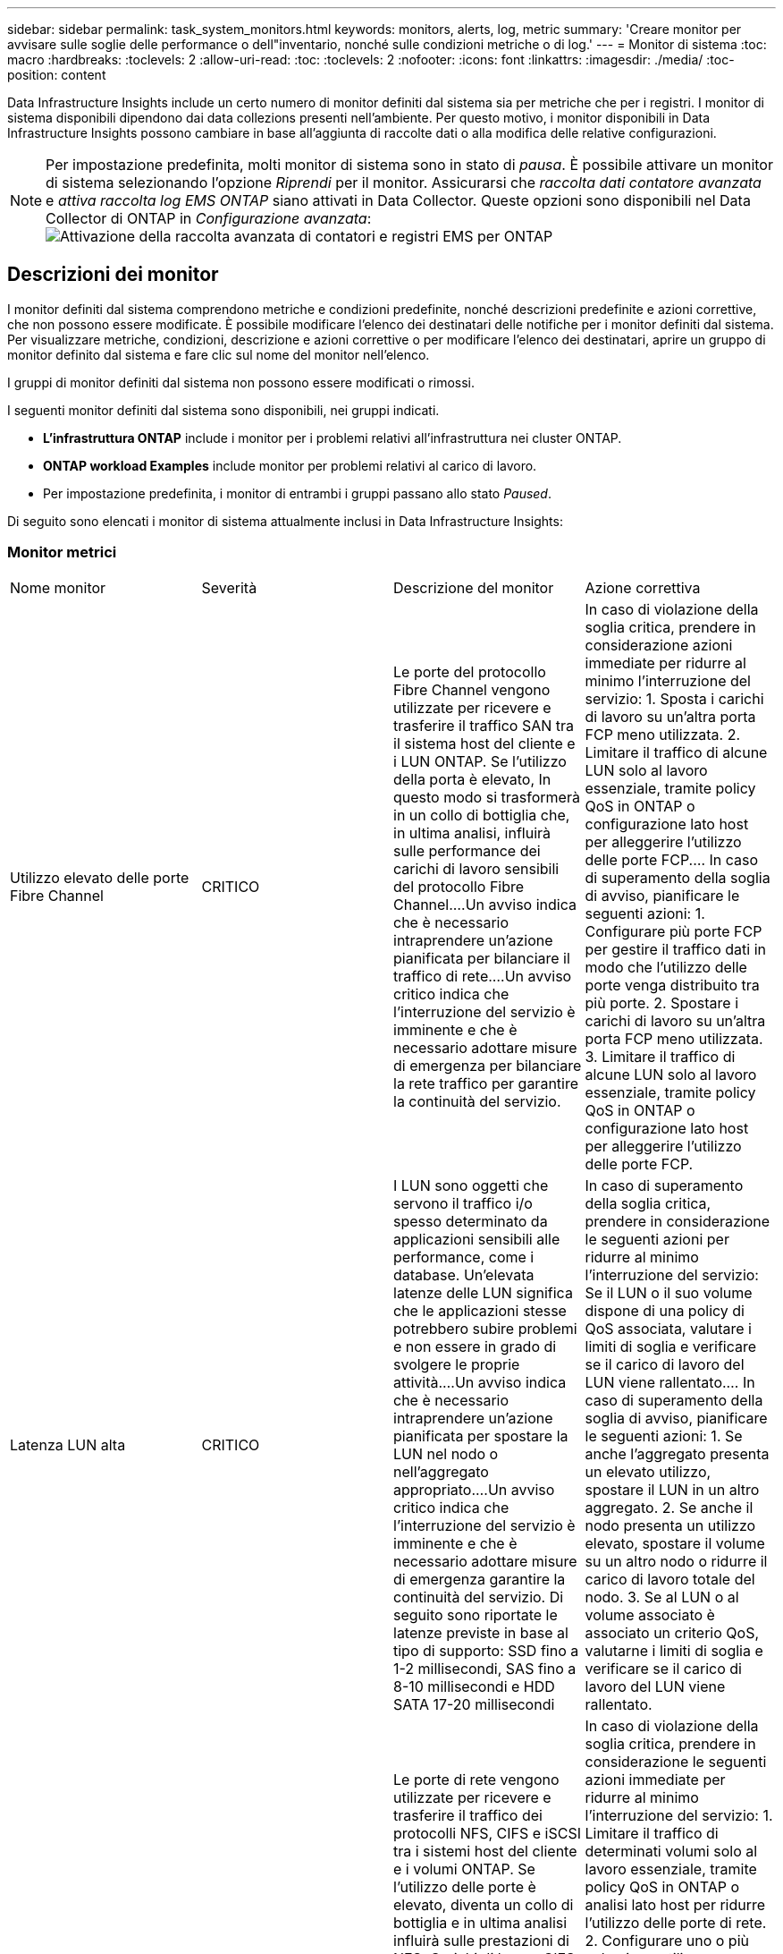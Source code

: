 ---
sidebar: sidebar 
permalink: task_system_monitors.html 
keywords: monitors, alerts, log, metric 
summary: 'Creare monitor per avvisare sulle soglie delle performance o dell"inventario, nonché sulle condizioni metriche o di log.' 
---
= Monitor di sistema
:toc: macro
:hardbreaks:
:toclevels: 2
:allow-uri-read: 
:toc: 
:toclevels: 2
:nofooter: 
:icons: font
:linkattrs: 
:imagesdir: ./media/
:toc-position: content


[role="lead"]
Data Infrastructure Insights include un certo numero di monitor definiti dal sistema sia per metriche che per i registri. I monitor di sistema disponibili dipendono dai data collezions presenti nell'ambiente. Per questo motivo, i monitor disponibili in Data Infrastructure Insights possono cambiare in base all'aggiunta di raccolte dati o alla modifica delle relative configurazioni.


NOTE: Per impostazione predefinita, molti monitor di sistema sono in stato di _pausa_. È possibile attivare un monitor di sistema selezionando l'opzione _Riprendi_ per il monitor. Assicurarsi che _raccolta dati contatore avanzata_ e _attiva raccolta log EMS ONTAP_ siano attivati in Data Collector. Queste opzioni sono disponibili nel Data Collector di ONTAP in _Configurazione avanzata_:image:Enable_Log_Monitor_Collection.png["Attivazione della raccolta avanzata di contatori e registri EMS per ONTAP"]


toc::[]


== Descrizioni dei monitor

I monitor definiti dal sistema comprendono metriche e condizioni predefinite, nonché descrizioni predefinite e azioni correttive, che non possono essere modificate. È possibile modificare l'elenco dei destinatari delle notifiche per i monitor definiti dal sistema. Per visualizzare metriche, condizioni, descrizione e azioni correttive o per modificare l'elenco dei destinatari, aprire un gruppo di monitor definito dal sistema e fare clic sul nome del monitor nell'elenco.

I gruppi di monitor definiti dal sistema non possono essere modificati o rimossi.

I seguenti monitor definiti dal sistema sono disponibili, nei gruppi indicati.

* *L'infrastruttura ONTAP* include i monitor per i problemi relativi all'infrastruttura nei cluster ONTAP.
* *ONTAP workload Examples* include monitor per problemi relativi al carico di lavoro.
* Per impostazione predefinita, i monitor di entrambi i gruppi passano allo stato _Paused_.


Di seguito sono elencati i monitor di sistema attualmente inclusi in Data Infrastructure Insights:



=== Monitor metrici

|===


| Nome monitor | Severità | Descrizione del monitor | Azione correttiva 


| Utilizzo elevato delle porte Fibre Channel | CRITICO | Le porte del protocollo Fibre Channel vengono utilizzate per ricevere e trasferire il traffico SAN tra il sistema host del cliente e i LUN ONTAP. Se l'utilizzo della porta è elevato, In questo modo si trasformerà in un collo di bottiglia che, in ultima analisi, influirà sulle performance dei carichi di lavoro sensibili del protocollo Fibre Channel.…Un avviso indica che è necessario intraprendere un'azione pianificata per bilanciare il traffico di rete.…Un avviso critico indica che l'interruzione del servizio è imminente e che è necessario adottare misure di emergenza per bilanciare la rete traffico per garantire la continuità del servizio. | In caso di violazione della soglia critica, prendere in considerazione azioni immediate per ridurre al minimo l'interruzione del servizio: 1. Sposta i carichi di lavoro su un'altra porta FCP meno utilizzata. 2. Limitare il traffico di alcune LUN solo al lavoro essenziale, tramite policy QoS in ONTAP o configurazione lato host per alleggerire l'utilizzo delle porte FCP.… In caso di superamento della soglia di avviso, pianificare le seguenti azioni: 1. Configurare più porte FCP per gestire il traffico dati in modo che l'utilizzo delle porte venga distribuito tra più porte. 2. Spostare i carichi di lavoro su un'altra porta FCP meno utilizzata. 3. Limitare il traffico di alcune LUN solo al lavoro essenziale, tramite policy QoS in ONTAP o configurazione lato host per alleggerire l'utilizzo delle porte FCP. 


| Latenza LUN alta | CRITICO | I LUN sono oggetti che servono il traffico i/o spesso determinato da applicazioni sensibili alle performance, come i database. Un'elevata latenze delle LUN significa che le applicazioni stesse potrebbero subire problemi e non essere in grado di svolgere le proprie attività.…Un avviso indica che è necessario intraprendere un'azione pianificata per spostare la LUN nel nodo o nell'aggregato appropriato.…Un avviso critico indica che l'interruzione del servizio è imminente e che è necessario adottare misure di emergenza garantire la continuità del servizio. Di seguito sono riportate le latenze previste in base al tipo di supporto: SSD fino a 1-2 millisecondi, SAS fino a 8-10 millisecondi e HDD SATA 17-20 millisecondi | In caso di superamento della soglia critica, prendere in considerazione le seguenti azioni per ridurre al minimo l'interruzione del servizio: Se il LUN o il suo volume dispone di una policy di QoS associata, valutare i limiti di soglia e verificare se il carico di lavoro del LUN viene rallentato.… In caso di superamento della soglia di avviso, pianificare le seguenti azioni: 1. Se anche l'aggregato presenta un elevato utilizzo, spostare il LUN in un altro aggregato. 2. Se anche il nodo presenta un utilizzo elevato, spostare il volume su un altro nodo o ridurre il carico di lavoro totale del nodo. 3. Se al LUN o al volume associato è associato un criterio QoS, valutarne i limiti di soglia e verificare se il carico di lavoro del LUN viene rallentato. 


| Utilizzo della porta di rete elevato | CRITICO | Le porte di rete vengono utilizzate per ricevere e trasferire il traffico dei protocolli NFS, CIFS e iSCSI tra i sistemi host del cliente e i volumi ONTAP. Se l'utilizzo delle porte è elevato, diventa un collo di bottiglia e in ultima analisi influirà sulle prestazioni di NFS, Carichi di lavoro CIFS e iSCSI.…Un avviso indica che è necessario intraprendere un'azione pianificata per bilanciare il traffico di rete.…Un avviso critico indica che l'interruzione del servizio è imminente e che è necessario adottare misure di emergenza per bilanciare il traffico di rete e garantire la continuità del servizio. | In caso di violazione della soglia critica, prendere in considerazione le seguenti azioni immediate per ridurre al minimo l'interruzione del servizio: 1. Limitare il traffico di determinati volumi solo al lavoro essenziale, tramite policy QoS in ONTAP o analisi lato host per ridurre l'utilizzo delle porte di rete. 2. Configurare uno o più volumi per utilizzare un'altra porta di rete meno utilizzata.… In caso di superamento della soglia di avviso, prendere in considerazione le seguenti azioni immediate: 1. Configurare più porte di rete per gestire il traffico dati in modo che l'utilizzo delle porte venga distribuito tra più porte. 2. Configurare uno o più volumi per utilizzare un'altra porta di rete meno utilizzata. 


| Latenza dello spazio dei nomi NVMe alta | CRITICO | I NVMe Namespace sono oggetti che servono il traffico i/o gestito da applicazioni sensibili alle performance, come i database. Un'elevata latenza NVMe Namespaces significa che le applicazioni stesse potrebbero subire problemi e non essere in grado di svolgere le proprie attività.…Un avviso indica che è necessario intraprendere un'azione pianificata per spostare il LUN nel nodo o nell'aggregato appropriato.…Un avviso critico indica che l'interruzione del servizio è imminente e che devono essere adottate misure di emergenza per garantire la continuità del servizio. | In caso di violazione della soglia critica, prendere in considerazione azioni immediate per ridurre al minimo l'interruzione del servizio: Se lo spazio dei nomi NVMe o il suo volume ha assegnato una policy di QoS, valutare le proprie soglie limite nel caso in cui il carico di lavoro dello spazio dei nomi NVMe venga rallentato.… In caso di superamento della soglia di avviso, prendere in considerazione le seguenti azioni: 1. Se anche l'aggregato presenta un elevato utilizzo, spostare il LUN in un altro aggregato. 2. Se anche il nodo presenta un utilizzo elevato, spostare il volume su un altro nodo o ridurre il carico di lavoro totale del nodo. 3. Se lo spazio dei nomi NVMe o il suo volume dispone di un criterio QoS assegnato, valutarne le soglie limite nel caso in cui il carico di lavoro dello spazio dei nomi NVMe venga rallentato. 


| Capacità qtree piena | CRITICO | Un qtree è un file system definito logicamente che può esistere come una sottodirectory speciale della directory root all'interno di un volume. Ogni qtree dispone di una quota di spazio predefinita o di una quota definita da una policy di quota per limitare la quantità di dati memorizzati nella struttura all'interno della capacità del volume.…Un avviso indica che è necessario intraprendere un'azione pianificata per aumentare lo spazio.…Un avviso critico indica che l'interruzione del servizio è imminente e è necessario adottare misure di emergenza per liberare spazio e garantire la continuità del servizio. | In caso di violazione della soglia critica, prendere in considerazione azioni immediate per ridurre al minimo l'interruzione del servizio: 1. Aumentare lo spazio del qtree per adattarlo alla crescita. 2. Elimina i dati indesiderati per liberare spazio.… In caso di superamento della soglia di avviso, pianificare le seguenti azioni immediate: 1. Aumentare lo spazio del qtree per adattarlo alla crescita. 2. Eliminare i dati indesiderati per liberare spazio. 


| Limite massimo capacità qtree | CRITICO | Un qtree è un file system definito logicamente che può esistere come una sottodirectory speciale della directory root all'interno di un volume. Ogni qtree ha una quota di spazio misurata in KByte che viene utilizzata per memorizzare i dati al fine di controllare la crescita dei dati utente nel volume e non superare la capacità totale.…Un qtree mantiene una quota di capacità di storage soft che fornisce un avviso proattivo all'utente prima di raggiungere il totale limite di quota di capacità nel qtree e impossibilità di memorizzare più i dati. Il monitoraggio della quantità di dati memorizzati all'interno di un qtree garantisce che l'utente riceva un servizio dati ininterrotto. | In caso di violazione della soglia critica, prendere in considerazione le seguenti azioni immediate per ridurre al minimo l'interruzione del servizio: 1. Aumentare la quota di spazio dell'albero per adattarla alla crescita 2. Chiedere all'utente di eliminare i dati indesiderati nell'albero per liberare spazio 


| Limite soft capacità qtree | ATTENZIONE | Un qtree è un file system definito logicamente che può esistere come una sottodirectory speciale della directory root all'interno di un volume. Ogni qtree ha una quota di spazio misurata in KByte che può utilizzare per memorizzare i dati al fine di controllare la crescita dei dati utente nel volume e non superare la capacità totale.…Un qtree mantiene una quota di capacità di storage soft che fornisce un avviso proattivo all'utente prima di raggiungere il limite di quota della capacità totale nel qtree e impossibilità di memorizzare più i dati. Il monitoraggio della quantità di dati memorizzati all'interno di un qtree garantisce che l'utente riceva un servizio dati ininterrotto. | In caso di superamento della soglia di avviso, prendere in considerazione le seguenti azioni immediate: 1. Aumentare la quota di spazio dell'albero per adattarla alla crescita. 2. Chiedere all'utente di eliminare i dati indesiderati nell'albero per liberare spazio. 


| Limite massimo dei file qtree | CRITICO | Un qtree è un file system definito logicamente che può esistere come una sottodirectory speciale della directory root all'interno di un volume. Ogni qtree ha una quota del numero di file che può contenere per mantenere una dimensione del file system gestibile all'interno del volume.…Un qtree mantiene una quota del numero di file rigidi oltre la quale i nuovi file nell'albero vengono rifiutati. Il monitoraggio del numero di file all'interno di un qtree garantisce che l'utente riceva un servizio dati ininterrotto. | In caso di violazione della soglia critica, prendere in considerazione azioni immediate per ridurre al minimo l'interruzione del servizio: 1. Aumentare la quota del numero di file per il qtree. 2. Eliminare i file indesiderati dal file system qtree. 


| Limite di software dei file qtree | ATTENZIONE | Un qtree è un file system definito logicamente che può esistere come una sottodirectory speciale della directory root all'interno di un volume. Ogni qtree ha una quota del numero di file che può contenere per mantenere una dimensione del file system gestibile all'interno del volume.…Un qtree mantiene una quota del numero di file soft per fornire un avviso proattivo all'utente prima di raggiungere il limite di file nel qtree e. impossibile memorizzare altri file. Il monitoraggio del numero di file all'interno di un qtree garantisce che l'utente riceva un servizio dati ininterrotto. | In caso di superamento della soglia di avviso, pianificare le seguenti azioni immediate: 1. Aumentare la quota del numero di file per il qtree. 2. Eliminare i file indesiderati dal file system qtree. 


| Spazio riserva Snapshot pieno | CRITICO | La capacità di storage di un volume è necessaria per memorizzare i dati delle applicazioni e dei clienti. Una parte di tale spazio, denominata spazio riservato di snapshot, viene utilizzata per memorizzare le snapshot che consentono la protezione dei dati localmente. Maggiore è il numero di dati nuovi e aggiornati memorizzati nel volume ONTAP, maggiore sarà la capacità di snapshot utilizzata e minore sarà la capacità di storage di snapshot disponibile per i dati nuovi o aggiornati in futuro. Se la capacità dei dati di snapshot all'interno di un volume raggiunge lo spazio totale di riserva di snapshot, il cliente potrebbe non essere in grado di memorizzare nuovi dati di snapshot e ridurre il livello di protezione dei dati nel volume. Il monitoraggio della capacità di snapshot del volume utilizzato garantisce la continuità dei servizi dati. | In caso di violazione della soglia critica, prendere in considerazione azioni immediate per ridurre al minimo l'interruzione del servizio: 1. Configurare le snapshot in modo che utilizzino lo spazio dati nel volume quando la riserva di snapshot è piena. 2. Eliminare alcune istantanee indesiderate meno recenti per liberare spazio.… In caso di superamento della soglia di avviso, pianificare le seguenti azioni immediate: 1. Aumentare lo spazio di riserva snapshot all'interno del volume per adattarlo alla crescita. 2. Configurare le snapshot in modo che utilizzino lo spazio dati nel volume quando la riserva di snapshot è piena. 


| Limite di capacità dello storage | CRITICO | Quando un pool di storage (aggregato) si sta riempiendo, le operazioni di i/o rallentano e finiscono per cessare, causando incidenti di disservizio dello storage. Un avviso indica che è necessario intraprendere presto un'azione pianificata per ripristinare lo spazio libero minimo. Un avviso critico indica che l'interruzione del servizio è imminente e che è necessario adottare misure di emergenza per liberare spazio e garantire la continuità del servizio. | In caso di violazione della soglia critica, considerare immediatamente le seguenti azioni per ridurre al minimo l'interruzione del servizio: 1. Eliminare le istantanee su volumi non critici. 2. Eliminare i volumi o le LUN che sono carichi di lavoro non essenziali e che possono essere ripristinati dalle copie fuori dallo storage.……se la soglia di avviso viene violata, pianificare le seguenti azioni immediate: 1. Spostare uno o più volumi in una posizione di storage diversa. 2. Aggiungere ulteriore capacità di storage. 3. Modifica le impostazioni di efficienza dello storage o i dati inattivi di Tier nello storage cloud. 


| Limite di performance dello storage | CRITICO | Quando un sistema storage raggiunge il limite di performance, le operazioni rallentano, aumenta la latenza e i carichi di lavoro e le applicazioni potrebbero iniziare a guastarsi. ONTAP valuta l'utilizzo del pool di storage per i carichi di lavoro e stima la percentuale di performance consumata.…Un avviso indica che è necessario intraprendere un'azione pianificata per ridurre il carico del pool di storage per garantire che le performance del pool di storage siano sufficienti per gestire i picchi dei carichi di lavoro.…Un avviso critico indica che è imminente una ricerca delle performance e devono essere adottate misure di emergenza per ridurre il carico del pool di storage e garantire la continuità del servizio. | In caso di violazione della soglia critica, prendere in considerazione le seguenti azioni immediate per ridurre al minimo l'interruzione del servizio: 1. Sospendere le attività pianificate, ad esempio le snapshot o la replica di SnapMirror. 2. Carichi di lavoro non essenziali inattivi.… In caso di superamento della soglia di avviso, eseguire immediatamente le seguenti operazioni: 1. Spostare uno o più carichi di lavoro in un'altra posizione di storage. 2. Aggiungere altri nodi storage (AFF) o shelf di dischi (FAS) e ridistribuire i carichi di lavoro 3. Modificare le caratteristiche del carico di lavoro (dimensione del blocco, caching dell'applicazione). 


| Limite massimo capacità quota utente | CRITICO | ONTAP riconosce gli utenti di sistemi Unix o Windows che dispongono dei diritti di accesso a volumi, file o directory all'interno di un volume. Di conseguenza, ONTAP consente ai clienti di configurare la capacità di storage per i propri utenti o gruppi di utenti dei sistemi Linux o Windows. La quota della policy di gruppo o dell'utente limita la quantità di spazio che l'utente può utilizzare per i propri dati.…Un limite massimo di questa quota consente di notificare all'utente quando la quantità di capacità utilizzata all'interno del volume è corretta prima di raggiungere la quota di capacità totale. Il monitoraggio della quantità di dati memorizzati all'interno di una quota utente o di gruppo garantisce che l'utente riceva un servizio dati ininterrotto. | In caso di violazione della soglia critica, prendere in considerazione le seguenti azioni immediate per ridurre al minimo l'interruzione del servizio: 1. Aumentare lo spazio della quota di utenti o gruppi per adattarsi alla crescita. 2. Chiedere all'utente o al gruppo di eliminare i dati indesiderati per liberare spazio. 


| Limite soft capacità quota utente | ATTENZIONE | ONTAP riconosce gli utenti di sistemi Unix o Windows che dispongono dei diritti di accesso a volumi, file o directory all'interno di un volume. Di conseguenza, ONTAP consente ai clienti di configurare la capacità di storage per i propri utenti o gruppi di utenti dei sistemi Linux o Windows. La quota della policy di gruppo o dell'utente limita la quantità di spazio che l'utente può utilizzare per i propri dati.…Un limite minimo di questa quota consente una notifica proattiva all'utente quando la quantità di capacità utilizzata all'interno del volume raggiunge la quota di capacità totale. Il monitoraggio della quantità di dati memorizzati all'interno di una quota utente o di gruppo garantisce che l'utente riceva un servizio dati ininterrotto. | In caso di superamento della soglia di avviso, pianificare le seguenti azioni immediate: 1. Aumentare lo spazio della quota di utenti o gruppi per adattarsi alla crescita. 2. Eliminare i dati indesiderati per liberare spazio. 


| Capacità del volume piena | CRITICO | La capacità di storage di un volume è necessaria per memorizzare i dati delle applicazioni e dei clienti. Maggiore è il numero di dati memorizzati nel volume ONTAP, minore sarà la disponibilità dello storage per i dati futuri. Se la capacità di storage dei dati all'interno di un volume raggiunge la capacità di storage totale, il cliente potrebbe non essere in grado di memorizzare i dati a causa della mancanza di capacità di storage. Il monitoraggio della capacità di storage utilizzata per il volume garantisce la continuità dei servizi dati. | In caso di violazione della soglia critica, prendere in considerazione le seguenti azioni immediate per ridurre al minimo l'interruzione del servizio: 1. Aumentare lo spazio del volume per adattarlo alla crescita. 2. Eliminare i dati indesiderati per liberare spazio. 3. Se le copie Snapshot occupano più spazio della riserva di snapshot, eliminare le snapshot precedenti o attivare l'eliminazione automatica di Volume Snapshot.…se la soglia di avviso viene superata, pianificare le seguenti azioni immediate: 1. Aumentare lo spazio del volume per adattarlo alla crescita 2. Se le copie Snapshot occupano più spazio rispetto alla riserva di snapshot, eliminare le istantanee precedenti o attivare l'eliminazione automatica di Volume Snapshot.…… 


| Volume Inode Limit (limite nodi volume | CRITICO | I volumi che memorizzano i file utilizzano i nodi indice (inode) per memorizzare i metadati dei file. Quando un volume esaurisce la propria allocazione inode, Non è possibile aggiungere altri file.…Un avviso indica che è necessario intraprendere un'azione pianificata per aumentare il numero di inode disponibili.…Un avviso critico indica che l'esaurimento del limite di file è imminente e che è necessario adottare misure di emergenza per liberare inode per garantire la continuità del servizio. | In caso di violazione della soglia critica, prendere in considerazione le seguenti azioni immediate per ridurre al minimo l'interruzione del servizio: 1. Aumentare il valore degli inode per il volume. Se il valore inode è già al valore massimo, suddividere il volume in due o più volumi perché il file system è cresciuto oltre le dimensioni massime. 2. Utilizza FlexGroup per supportare file system di grandi dimensioni.… In caso di superamento della soglia di avviso, pianificare le seguenti azioni immediate: 1. Aumentare il valore degli inode per il volume. Se il valore degli inode è già al massimo, suddividere il volume in due o più volumi perché il file system è cresciuto oltre le dimensioni massime. 2. Utilizza FlexGroup per supportare file system di grandi dimensioni 


| Latenza del volume elevata | CRITICO | I volumi sono oggetti che servono il traffico i/o spesso determinato da applicazioni sensibili alle performance, tra cui applicazioni DevOps, home directory e database. L'elevata latenze dei volumi implica che le applicazioni stesse potrebbero risentirne e non essere in grado di svolgere le proprie attività. Il monitoraggio delle latenze dei volumi è fondamentale per mantenere performance coerenti con le applicazioni. Di seguito sono riportate le latenze previste in base al tipo di supporto: SSD fino a 1-2 millisecondi; SAS fino a 8-10 millisecondi e HDD SATA 17-20 millisecondi. | In caso di violazione della soglia critica, prendere in considerazione le seguenti azioni immediate per ridurre al minimo l'interruzione del servizio: Se al volume è stata assegnata una policy di QoS, valutare le soglie limite nel caso in cui il carico di lavoro del volume venga rallentato.… In caso di superamento della soglia di avviso, prendere in considerazione le seguenti azioni immediate: 1. Se anche l'aggregato presenta un elevato utilizzo, spostare il volume su un altro aggregato. 2. Se al volume è stato assegnato un criterio QoS, valutarne le soglie limite nel caso in cui il carico di lavoro del volume venga rallentato. 3. Se anche il nodo presenta un utilizzo elevato, spostare il volume su un altro nodo o ridurre il carico di lavoro totale del nodo. 


| Nome monitor | Severità | Descrizione del monitor | Azione correttiva 


| Nodo a latenza elevata | ATTENZIONE / CRITICO | La latenza del nodo ha raggiunto i livelli in cui potrebbe influire sulle prestazioni delle applicazioni sul nodo. Una latenza dei nodi inferiore garantisce performance costanti delle applicazioni. Le latenze previste in base al tipo di supporto sono: SSD fino a 1-2 millisecondi; SAS fino a 8-10 millisecondi e HDD SATA 17-20 millisecondi. | In caso di violazione della soglia critica, è necessario intraprendere azioni immediate per ridurre al minimo l'interruzione del servizio: 1. Sospendere le attività pianificate, le snapshot o la replica di SnapMirror 2. Ridurre la domanda di carichi di lavoro con priorità inferiore attraverso i limiti di QoS 3. Inattivare i carichi di lavoro non essenziali considerare azioni immediate in caso di superamento della soglia di avviso: 1. Spostamento di uno o più carichi di lavoro in un'altra posizione di storage 2. Ridurre la domanda di carichi di lavoro con priorità inferiore attraverso i limiti di QoS 3. Aggiungi altri nodi di storage (AFF) o shelf di dischi (FAS) e ridistribuisci i carichi di lavoro 4. Modifica delle caratteristiche del carico di lavoro (dimensioni del blocco, caching delle applicazioni, ecc.) 


| Limite di performance del nodo | ATTENZIONE / CRITICO | L'utilizzo delle performance dei nodi ha raggiunto i livelli in cui potrebbe influire sulle performance di iOS e delle applicazioni supportate dal nodo. Un basso utilizzo delle performance dei nodi garantisce performance costanti delle applicazioni. | In caso di superamento della soglia critica, è necessario intraprendere azioni immediate per ridurre al minimo l'interruzione del servizio: 1. Sospendere le attività pianificate, le snapshot o la replica di SnapMirror 2. Ridurre la domanda di carichi di lavoro con priorità inferiore attraverso i limiti di QoS 3. Disattivare i carichi di lavoro non essenziali considerare le seguenti azioni in caso di superamento della soglia di avviso: 1. Spostamento di uno o più carichi di lavoro in un'altra posizione di storage 2. Ridurre la domanda di carichi di lavoro con priorità inferiore attraverso i limiti di QoS 3. Aggiungi altri nodi storage (AFF) o shelf di dischi (FAS) e ridistribuisci i carichi di lavoro 4. Modifica delle caratteristiche del carico di lavoro (dimensioni del blocco, caching delle applicazioni, ecc.) 


| Storage VM elevata latenza | ATTENZIONE / CRITICO | La latenza delle macchine virtuali dello storage (SVM) ha raggiunto i livelli in cui potrebbe influire sulle prestazioni delle applicazioni sulla macchina virtuale dello storage. La minore latenza delle macchine virtuali dello storage garantisce performance costanti delle applicazioni. Le latenze previste in base al tipo di supporto sono: SSD fino a 1-2 millisecondi; SAS fino a 8-10 millisecondi e HDD SATA 17-20 millisecondi. | In caso di violazione della soglia critica, valutare immediatamente i limiti di soglia per i volumi della VM di storage con un criterio QoS assegnato, per verificare se i carichi di lavoro del volume vengono rallentati, prendere in considerazione la possibilità di seguire azioni immediate in caso di violazione della soglia di avviso: 1. Se anche l'aggregato presenta un elevato utilizzo, spostare alcuni volumi della VM di storage in un altro aggregato. 2. Per i volumi della VM di storage con una policy di QoS assegnata, valutare i limiti di soglia se causano la riduzione dei carichi di lavoro del volume 3. Se il nodo presenta un utilizzo elevato, spostare alcuni volumi della VM di storage in un altro nodo o ridurre il carico di lavoro totale del nodo 


| Limite massimo dei file di quota utente | CRITICO | Il numero di file creati all'interno del volume ha raggiunto il limite critico e non è possibile creare altri file. Il monitoraggio del numero di file memorizzati garantisce che l'utente riceva un servizio dati ininterrotto. | Sono necessarie azioni immediate per ridurre al minimo l'interruzione del servizio in caso di superamento della soglia critica.…prendere in considerazione le seguenti azioni: 1. Aumentare la quota del numero di file per l'utente specifico 2. Eliminare i file indesiderati per ridurre la pressione sulla quota dei file per l'utente specifico 


| Limite minimo file quota utente | ATTENZIONE | Il numero di file creati all'interno del volume ha raggiunto il limite di soglia della quota ed è prossimo al limite critico. Non è possibile creare file aggiuntivi se la quota raggiunge il limite critico. Il monitoraggio del numero di file memorizzati da un utente garantisce che l'utente riceva un servizio dati ininterrotto. | Prendere in considerazione azioni immediate in caso di superamento della soglia di avviso: 1. Aumentare la quota del numero di file per la quota utente specifica 2. Eliminare i file indesiderati per ridurre la pressione sulla quota dei file per l'utente specifico 


| Rapporto errori cache volume | ATTENZIONE / CRITICO | Volume cache Miss ratio (rapporto errori cache volume) è la percentuale di richieste di lettura provenienti dalle applicazioni client che vengono restituite dal disco invece di essere restituite dalla cache. Ciò significa che il volume ha raggiunto la soglia impostata. | In caso di violazione della soglia critica, è necessario intraprendere azioni immediate per ridurre al minimo l'interruzione del servizio: 1. Spostare alcuni carichi di lavoro fuori dal nodo del volume per ridurre il carico di i/o 2. Se non si trova già nel nodo del volume, aumentare la cache WAFL acquistando e aggiungendo una Flash cache 3. Ridurre la richiesta di carichi di lavoro con priorità inferiore sullo stesso nodo tramite i limiti di QoS considerare azioni immediate in caso di superamento della soglia di avviso: 1. Spostare alcuni carichi di lavoro fuori dal nodo del volume per ridurre il carico di i/o 2. Se non si trova già nel nodo del volume, aumentare la cache WAFL acquistando e aggiungendo una Flash cache 3. Ridurre la domanda di carichi di lavoro con priorità inferiore sullo stesso nodo tramite i limiti di QoS 4. Modifica delle caratteristiche del carico di lavoro (dimensioni del blocco, caching delle applicazioni, ecc.) 


| Overcommit quota Qtree volume | ATTENZIONE / CRITICO | Volume Qtree quota Overcommit specifica la percentuale in cui un volume viene considerato overcommit dalle quote del qtree. La soglia impostata per la quota qtree viene raggiunta per il volume. Il monitoraggio dell'overcommit della quota qtree del volume garantisce che l'utente riceva un servizio dati ininterrotto. | In caso di violazione della soglia critica, è necessario intraprendere azioni immediate per ridurre al minimo l'interruzione del servizio: 1. Aumentare lo spazio del volume 2. Eliminare i dati indesiderati in caso di superamento della soglia di avviso, quindi considerare l'aumento dello spazio del volume. 
|===
<<top,Torna all'inizio>>



=== Log Monitor

|===


| Nome monitor | Severità | Descrizione | Azione correttiva 


| Credenziali AWS non inizializzate | INFO | Questo evento si verifica quando un modulo tenta di accedere alle credenziali Amazon Web Services (AWS) Identity and Access Management (IAM) basate sul ruolo dal thread delle credenziali cloud prima che vengano inizializzate. | Attendere che il thread delle credenziali cloud e il sistema completino l'inizializzazione. 


| Livello cloud non raggiungibile | CRITICO | Un nodo storage non può connettersi all'API dell'archivio di oggetti Cloud Tier. Alcuni dati non saranno accessibili. | Se si utilizzano prodotti on-premise, eseguire le seguenti azioni correttive: …Verificare che la LIF dell'intercluster sia in linea e funzionante utilizzando il comando "network interface show".…verificare la connettività di rete con il server dell'archivio oggetti utilizzando il comando "ping" sul LIF dell'intercluster del nodo di destinazione.…verificare quanto segue:…la configurazione dell'archivio oggetti non è stata modificata.…le informazioni di accesso e connettività sono disponibili Ancora valido.…se il problema persiste, contattare il supporto tecnico NetApp. Se si utilizza Cloud Volumes ONTAP, eseguire le seguenti azioni correttive: …Assicurarsi che la configurazione dell'archivio di oggetti non sia stata modificata.… Assicurarsi che le informazioni di accesso e di connettività siano ancora valide.…se il problema persiste, contattare il supporto tecnico NetApp. 


| Disco fuori servizio | INFO | Questo evento si verifica quando un disco viene rimosso dal servizio perché è stato contrassegnato come non riuscito, viene sanificato o è entrato nel Centro di manutenzione. | Nessuno. 


| FlexGroup costituente completo | CRITICO | Un componente all'interno di un volume FlexGroup è pieno, il che potrebbe causare un'interruzione del servizio. È comunque possibile creare o espandere i file sul volume FlexGroup. Tuttavia, nessuno dei file memorizzati nel costituente può essere modificato. Di conseguenza, quando si tenta di eseguire operazioni di scrittura sul volume FlexGroup, potrebbero verificarsi errori casuali di spazio insufficiente. | Si consiglia di aggiungere capacità al volume FlexGroup utilizzando il comando "volume modify -Files +X".…in alternativa, eliminare i file dal volume FlexGroup. Tuttavia, è difficile determinare quali archivi sono stati depositati sul costituente. 


| Costituente FlexGroup quasi pieno | ATTENZIONE | Un componente all'interno di un volume FlexGroup è quasi esaurito, il che potrebbe causare una potenziale interruzione del servizio. I file possono essere creati ed espansi. Tuttavia, se il costituente esaurisce lo spazio, potrebbe non essere possibile aggiungere o modificare i file sul costituente. | Si consiglia di aggiungere capacità al volume FlexGroup utilizzando il comando "volume modify -Files +X".…in alternativa, eliminare i file dal volume FlexGroup. Tuttavia, è difficile determinare quali archivi sono stati depositati sul costituente. 


| Costituente FlexGroup quasi fuori dagli nodi | ATTENZIONE | Un componente all'interno di un volume FlexGroup è quasi fuori dagli inode, il che potrebbe causare una potenziale interruzione del servizio. Il costituente riceve richieste di creazione inferiori alla media. Ciò potrebbe influire sulle prestazioni complessive del volume FlexGroup, in quanto le richieste vengono instradate ai componenti con più inode. | Si consiglia di aggiungere capacità al volume FlexGroup utilizzando il comando "volume modify -Files +X".…in alternativa, eliminare i file dal volume FlexGroup. Tuttavia, è difficile determinare quali archivi sono stati depositati sul costituente. 


| Costituente FlexGroup fuori dagli nodi | CRITICO | Un componente di un volume FlexGroup ha esaurito gli inode, il che potrebbe causare una potenziale interruzione del servizio. Non è possibile creare nuovi file su questo costituente. Questo potrebbe portare a una distribuzione generale del contenuto sbilanciata nel volume FlexGroup. | Si consiglia di aggiungere capacità al volume FlexGroup utilizzando il comando "volume modify -Files +X".…in alternativa, eliminare i file dal volume FlexGroup. Tuttavia, è difficile determinare quali archivi sono stati depositati sul costituente. 


| LUN non in linea | INFO | Questo evento si verifica quando un LUN viene portato offline manualmente. | Riportare il LUN in linea. 


| Ventola dell'unità principale non riuscita | ATTENZIONE | Una o più ventole dell'unità principale si sono guaste. Il sistema rimane operativo.…tuttavia, se la condizione persiste per troppo tempo, la sovratemperatura potrebbe attivare un arresto automatico. | Riposizionare le ventole guaste. Se l'errore persiste, sostituirli. 


| Ventola dell'unità principale in stato di avviso | INFO | Questo evento si verifica quando una o più ventole dell'unità principale sono in stato di avviso. | Sostituire le ventole indicate per evitare il surriscaldamento. 


| Batteria NVRAM scarica | ATTENZIONE | La capacità della batteria NVRAM è molto bassa. Potrebbe verificarsi una potenziale perdita di dati se la batteria si esaurisce.…il sistema genera e trasmette un messaggio AutoSupport o "call home" al supporto tecnico NetApp e alle destinazioni configurate, se configurate. La corretta consegna di un messaggio AutoSupport migliora significativamente la determinazione e la risoluzione dei problemi. | Eseguire le seguenti azioni correttive:…visualizzare lo stato corrente, la capacità e lo stato di carica della batteria utilizzando il comando "System node environment sensors show" (Mostra sensori ambiente nodo sistema).…se la batteria è stata sostituita di recente o il sistema non è stato operativo per un periodo di tempo prolungato, Monitorare la batteria per verificare che si stia caricando correttamente.…contattare il supporto tecnico NetApp se il runtime della batteria continua a scendere al di sotto dei livelli critici e il sistema di storage si spegne automaticamente. 


| Service Processor non configurato | ATTENZIONE | Questo evento si verifica ogni settimana, per ricordare di configurare il Service Processor (SP). SP è un dispositivo fisico incorporato nel sistema per fornire accesso remoto e funzionalità di gestione remota. È necessario configurare l'SP in modo che utilizzi tutte le funzionalità. | Eseguire le seguenti azioni correttive:…configurare l'SP utilizzando il comando "modifica rete del processore di servizio del sistema".…facoltativamente, Ottenere l'indirizzo MAC dell'SP utilizzando il comando "system service processor network show" (visualizzazione rete del processore di servizio del sistema).…verificare la configurazione della rete SP utilizzando il comando "system service-processor network show" (visualizzazione rete del processore di servizio del sistema).…verificare che l'SP possa inviare un'e-mail AutoSupport utilizzando il comando "system service-processor AutoSupport invoke". NOTA: Gli host e i destinatari di posta elettronica AutoSupport devono essere configurati in ONTAP prima di eseguire questo comando. 


| Service Processor offline | CRITICO | ONTAP non riceve più heartbeat dal Service Processor (SP), anche se sono state eseguite tutte le azioni di ripristino SP. ONTAP non è in grado di monitorare lo stato dell'hardware senza SP.…il sistema si spegne per evitare danni all'hardware e perdita di dati. Impostare un avviso critico per ricevere una notifica immediata se l'SP passa offline. | Spegnere e riaccendere il sistema eseguendo le seguenti operazioni:…estrarre il controller dal telaio.…reinserire il controller.…riaccendere il controller.…se il problema persiste, sostituire il modulo controller. 


| Ventole dello shelf non riuscite | CRITICO | Si è verificato un guasto nella ventola di raffreddamento indicata o nel modulo della ventola dello shelf. I dischi nello shelf potrebbero non ricevere un flusso d'aria di raffreddamento sufficiente, il che potrebbe causare un guasto al disco. | Eseguire le seguenti azioni correttive:…verificare che il modulo della ventola sia inserito e fissato correttamente. NOTA: La ventola è integrata nel modulo di alimentazione in alcuni shelf di dischi.…se il problema persiste, sostituire il modulo della ventola.…se il problema persiste, contattare il supporto tecnico NetApp per assistenza. 


| Il sistema non funziona a causa di un guasto alla ventola dell'unità principale | CRITICO | Una o più ventole dell'unità principale si sono guastate, interrompendo il funzionamento del sistema. Ciò potrebbe causare una potenziale perdita di dati. | Sostituire le ventole guaste. 


| Dischi non assegnati | INFO | Il sistema dispone di dischi non assegnati: La capacità viene sprecata e il sistema potrebbe presentare modifiche di configurazione errate o parziali. | Eseguire le seguenti azioni correttive:…determinare quali dischi non sono assegnati utilizzando il comando "disk show -n".…assegnare i dischi a un sistema utilizzando il comando "disk assign". 


| Server antivirus occupato | ATTENZIONE | Il server antivirus è troppo occupato per accettare nuove richieste di scansione. | Se questo messaggio viene visualizzato frequentemente, assicurarsi che siano presenti server antivirus sufficienti per gestire il carico di scansione del virus generato dalla SVM. 


| Credenziali AWS per il ruolo IAM scadute | CRITICO | Cloud Volume ONTAP è diventato inaccessibile. Le credenziali basate sul ruolo di Identity and Access Management (IAM) sono scadute. Le credenziali vengono acquisite dal server di metadati AWS (Amazon Web Services) utilizzando il ruolo IAM e vengono utilizzate per firmare le richieste API ad Amazon Simple Storage Service (Amazon S3). | Eseguire le seguenti operazioni:…accedere alla console di gestione di AWS EC2.…accedere alla pagina delle istanze.…individuare l'istanza per l'implementazione di Cloud Volumes ONTAP e controllarne l'integrità.…verificare che il ruolo AWS IAM associato all'istanza sia valido e che siano stati concessi i privilegi appropriati all'istanza. 


| Credenziali AWS per il ruolo IAM non trovate | CRITICO | Il thread delle credenziali cloud non può acquisire le credenziali Amazon Web Services (AWS) Identity and Access Management (IAM) basate sul ruolo dal server di metadati AWS. Le credenziali vengono utilizzate per firmare le richieste API ad Amazon Simple Storage Service (Amazon S3). Cloud Volume ONTAP è diventato inaccessibile.… | Eseguire le seguenti operazioni:…accedere alla console di gestione di AWS EC2.…accedere alla pagina delle istanze.…individuare l'istanza per l'implementazione di Cloud Volumes ONTAP e controllarne l'integrità.…verificare che il ruolo AWS IAM associato all'istanza sia valido e che siano stati concessi i privilegi appropriati all'istanza. 


| Credenziali AWS per il ruolo IAM non valide | CRITICO | Le credenziali basate sul ruolo di Identity and Access Management (IAM) non sono valide. Le credenziali vengono acquisite dal server di metadati AWS (Amazon Web Services) utilizzando il ruolo IAM e vengono utilizzate per firmare le richieste API ad Amazon Simple Storage Service (Amazon S3). Cloud Volume ONTAP è diventato inaccessibile. | Eseguire le seguenti operazioni:…accedere alla console di gestione di AWS EC2.…accedere alla pagina delle istanze.…individuare l'istanza per l'implementazione di Cloud Volumes ONTAP e controllarne l'integrità.…verificare che il ruolo AWS IAM associato all'istanza sia valido e che siano stati concessi i privilegi appropriati all'istanza. 


| Ruolo AWS IAM non trovato | CRITICO | Il thread dei ruoli di Identity and Access Management (IAM) non riesce a trovare un ruolo IAM Amazon Web Services (AWS) sul server di metadati AWS. Il ruolo IAM è necessario per acquisire le credenziali basate sul ruolo utilizzate per firmare le richieste API ad Amazon Simple Storage Service (Amazon S3). Cloud Volume ONTAP è diventato inaccessibile.… | Eseguire le seguenti operazioni:…accedere alla console di gestione di AWS EC2.…accedere alla pagina delle istanze.…individuare l'istanza per l'implementazione di Cloud Volumes ONTAP e controllarne lo stato.…verificare che il ruolo di AWS IAM associato all'istanza sia valido. 


| Ruolo AWS IAM non valido | CRITICO | Il ruolo Amazon Web Services (AWS) Identity and Access Management (IAM) sul server di metadati AWS non è valido. Il Cloud Volume ONTAP è diventato inaccessibile.… | Eseguire le seguenti operazioni:…accedere alla console di gestione di AWS EC2.…accedere alla pagina delle istanze.…individuare l'istanza per l'implementazione di Cloud Volumes ONTAP e controllarne l'integrità.…verificare che il ruolo AWS IAM associato all'istanza sia valido e che siano stati concessi i privilegi appropriati all'istanza. 


| Connessione server metadati AWS non riuscita | CRITICO | Il thread dei ruoli IAM (Identity and Access Management) non può stabilire un collegamento di comunicazione con il server di metadati AWS (Amazon Web Services). È necessario stabilire una comunicazione per acquisire le credenziali AWS IAM in base al ruolo necessarie per firmare le richieste API ad Amazon Simple Storage Service (Amazon S3). Cloud Volume ONTAP è diventato inaccessibile.… | Eseguire le seguenti operazioni:…accedere alla console di gestione EC2 di AWS.…accedere alla pagina delle istanze.…individuare l'istanza per l'implementazione di Cloud Volumes ONTAP e verificarne lo stato.… 


| Limite di utilizzo dello spazio FabricPool quasi raggiunto | ATTENZIONE | L'utilizzo totale dello spazio FabricPool a livello di cluster degli archivi di oggetti da parte di provider con licenza di capacità ha quasi raggiunto il limite concesso in licenza. | Eseguire le seguenti azioni correttive:…controllare la percentuale della capacità concessa in licenza utilizzata da ciascun livello di storage FabricPool utilizzando il comando "storage aggregate object-store show-space".…eliminare le copie Snapshot dai volumi con la policy di tiering "snapshot" o "backup" utilizzando il comando "volume snapshot delete" per liberare spazio.…installare una nuova licenza sul cluster per aumentare la capacità concessa in licenza. 


| Limite di utilizzo dello spazio FabricPool raggiunto | CRITICO | L'utilizzo totale dello spazio FabricPool a livello di cluster degli archivi di oggetti dei provider con licenza di capacità ha raggiunto il limite di licenza. | Eseguire le seguenti azioni correttive:…controllare la percentuale della capacità concessa in licenza utilizzata da ciascun livello di storage FabricPool utilizzando il comando "storage aggregate object-store show-space".…eliminare le copie Snapshot dai volumi con la policy di tiering "snapshot" o "backup" utilizzando il comando "volume snapshot delete" per liberare spazio.…installare una nuova licenza sul cluster per aumentare la capacità concessa in licenza. 


| Giveback dell'aggregato non riuscito | CRITICO | Questo evento si verifica durante la migrazione di un aggregato come parte di un giveback di failover dello storage (SFO), quando il nodo di destinazione non riesce a raggiungere gli archivi di oggetti. | Eseguire le seguenti azioni correttive:…verificare che la LIF dell'intercluster sia online e funzionante utilizzando il comando "network interface show".…verificare la connettività di rete al server dell'archivio oggetti utilizzando il comando"'ping" sul LIF dell'intercluster del nodo di destinazione. …Verificare che la configurazione dell'archivio di oggetti non sia stata modificata e che le informazioni di accesso e connettività siano ancora accurate utilizzando il comando "aggregate object-store config show".…in alternativa, È possibile ignorare l'errore specificando false per il parametro "richiede-partner-in attesa" del comando giveback.…contattare il supporto tecnico NetApp per ulteriori informazioni o assistenza. 


| Interconnessione HA non disponibile | ATTENZIONE | L'interconnessione ad alta disponibilità (ha) non è disponibile. Rischio di interruzione del servizio quando il failover non è disponibile. | Le azioni correttive dipendono dal numero e dal tipo di collegamenti di interconnessione ha supportati dalla piattaforma, nonché dal motivo per cui l'interconnessione è inattiva. …Se i collegamenti non sono attivi:…verificare che entrambi i controller della coppia ha siano funzionanti.…per i collegamenti esterni, assicurarsi che i cavi di interconnessione siano collegati correttamente e che i Small Form-Factor pluggable (SFP), se presenti, siano posizionati correttamente su entrambi i controller.…per i collegamenti interni, disattivare e riattivare i collegamenti, uno dopo l'altro, utilizzando i comandi "ic link off" (collegamento ic disattivato) e "ic link on" (collegamento ic attivato). …Se i collegamenti sono disattivati, abilitarlo usando il comando "ic link on". …Se un peer non è connesso, disattivare e riattivare i collegamenti, uno dopo l'altro, utilizzando i comandi "ic link Off" (collegamento ic disattivato) e "ic link on" (collegamento ic attivato).…se il problema persiste, contattare il supporto tecnico NetApp. 


| Numero massimo di sessioni per utente superato | ATTENZIONE | È stato superato il numero massimo di sessioni consentite per utente su una connessione TCP. Qualsiasi richiesta di stabilire una sessione verrà rifiutata fino al rilascio di alcune sessioni. … | Eseguire le seguenti azioni correttive: …Esaminare tutte le applicazioni eseguite sul client e terminare quelle che non funzionano correttamente.…riavviare il client.…controllare se il problema è causato da un'applicazione nuova o esistente:…se l'applicazione è nuova, impostare una soglia più alta per il client utilizzando il comando "cifs option modify -max-opes-same-file-per-tree". In alcuni casi, i client funzionano come previsto, ma richiedono una soglia più alta. È necessario disporre di privilegi avanzati per impostare una soglia più alta per il client. …Se il problema è causato da un'applicazione esistente, potrebbe esserci un problema con il client. Per ulteriori informazioni o assistenza, contattare il supporto tecnico NetApp. 


| Numero massimo di volte di apertura per file superato | ATTENZIONE | È stato superato il numero massimo di volte in cui è possibile aprire il file tramite una connessione TCP. Qualsiasi richiesta di apertura del file verrà rifiutata fino alla chiusura di alcune istanze aperte del file. Questo indica in genere un comportamento anomalo dell'applicazione.… | Eseguire le seguenti azioni correttive:…ispezionare le applicazioni in esecuzione sul client utilizzando questa connessione TCP. Il client potrebbe non funzionare correttamente a causa dell'applicazione in esecuzione.…riavviare il client.…controllare se il problema è causato da un'applicazione nuova o esistente:…se l'applicazione è nuova, impostare una soglia più alta per il client utilizzando il comando "cifs option modify -max-opes-same-file-per-tree". In alcuni casi, i client funzionano come previsto, ma richiedono una soglia più alta. È necessario disporre di privilegi avanzati per impostare una soglia più alta per il client. …Se il problema è causato da un'applicazione esistente, potrebbe esserci un problema con il client. Per ulteriori informazioni o assistenza, contattare il supporto tecnico NetApp. 


| Conflitto nome NetBIOS | CRITICO | NetBIOS Name Service ha ricevuto una risposta negativa a una richiesta di registrazione del nome da un computer remoto. Questo problema è causato in genere da un conflitto nel nome NetBIOS o in un alias. Di conseguenza, i client potrebbero non essere in grado di accedere ai dati o di connettersi al nodo di servizio dati corretto nel cluster. | Eseguire una delle seguenti azioni correttive:…in caso di conflitto nel nome NetBIOS o in un alias, Eseguire una delle seguenti operazioni:…eliminare l'alias NetBIOS duplicato utilizzando il comando "vserver cifs delete -alias -vserver vserver".…rinominare un alias NetBIOS eliminando il nome duplicato e aggiungendo un alias con un nuovo nome utilizzando il comando "vserver cifs create -alias -vserver vserver vserver". …Se non sono configurati alias e si verifica un conflitto nel nome NetBIOS, rinominare il server CIFS utilizzando i comandi "vserver cifs delete -vserver vserver vserver" e "vserver cifs create -cifs-server netbiosname". NOTA: L'eliminazione di un server CIFS può rendere i dati inaccessibili. …Rimuovere il nome NetBIOS o rinominare NetBIOS sul computer remoto. 


| Pool di store NFSv4 esaurito | CRITICO | Un pool di store NFSv4 è stato esaurito. | Se il server NFS non risponde per più di 10 minuti dopo l'evento, contattare il supporto tecnico di NetApp. 


| Nessun motore di scansione registrato | CRITICO | Il connettore antivirus ha notificato a ONTAP che non dispone di un motore di scansione registrato. Ciò potrebbe causare la non disponibilità dei dati se l'opzione "scansione obbligatoria" è attivata. | Eseguire le seguenti azioni correttive:…assicurarsi che il software del motore di scansione installato sul server antivirus sia compatibile con ONTAP.…assicurarsi che il software del motore di scansione sia in esecuzione e configurato per connettersi al connettore antivirus tramite loopback locale. 


| Nessuna connessione Vscan | CRITICO | ONTAP non dispone di una connessione Vscan per soddisfare le richieste di scansione virus. Ciò potrebbe causare la non disponibilità dei dati se l'opzione "scansione obbligatoria" è attivata. | Assicurarsi che il pool di scanner sia configurato correttamente e che i server antivirus siano attivi e connessi a ONTAP. 


| Spazio volume radice nodo basso | CRITICO | Il sistema ha rilevato che lo spazio del volume root è pericolosamente basso. Il nodo non è completamente operativo. È possibile che si sia verificato un failover dei dati LIF all'interno del cluster, a causa del quale l'accesso NFS e CIFS è limitato sul nodo. La funzionalità amministrativa è limitata alle procedure di ripristino locali per consentire al nodo di liberare spazio sul volume root. | Eseguire le seguenti azioni correttive:…liberare spazio sul volume root eliminando le vecchie copie Snapshot, eliminando i file non più necessari dalla directory /mroot o espandendo la capacità del volume root.…riavviare il controller.…contattare il supporto tecnico NetApp per ulteriori informazioni o assistenza. 


| Condivisione amministrativa inesistente | CRITICO | Problema con Vscan: Un client ha tentato di connettersi a una condivisione ONTAP_ADMIN inesistente. | Assicurarsi che Vscan sia abilitato per l'ID SVM specificato. L'abilitazione di Vscan su una SVM determina la creazione automatica della condivisione ONTAP_ADMIN per la SVM. 


| Spazio vuoto NVMe | CRITICO | Uno spazio dei nomi NVMe è stato portato offline a causa di un errore di scrittura causato dalla mancanza di spazio. | Aggiungere spazio al volume, quindi portare online lo spazio dei nomi NVMe utilizzando il comando "vserver nvme namespace modify". 


| Periodo di tolleranza NVMe attivo | ATTENZIONE | Questo evento si verifica ogni giorno quando il protocollo NVMe over Fabrics (NVMe-of) è in uso e il periodo di tolleranza della licenza è attivo. La funzionalità NVMe-of richiede una licenza dopo la scadenza del periodo di tolleranza della licenza. La funzionalità NVMe-of viene disattivata quando il periodo di tolleranza della licenza è terminato. | Contattare il rappresentante commerciale per ottenere una licenza NVMe-of e aggiungerla al cluster oppure rimuovere tutte le istanze di configurazione NVMe-of dal cluster. 


| Periodo di tolleranza NVMe scaduto | ATTENZIONE | Il periodo di tolleranza della licenza NVMe over Fabrics (NVMe-of) è terminato e la funzionalità NVMe-of è disattivata. | Contattare il rappresentante commerciale per ottenere una licenza NVMe-of e aggiungerla al cluster. 


| Inizio del periodo di prova NVMe-of Grace | ATTENZIONE | La configurazione NVMe over Fabrics (NVMe-of) è stata rilevata durante l'aggiornamento al software ONTAP 9.5. La funzionalità NVMe-of richiede una licenza dopo la scadenza del periodo di tolleranza della licenza. | Contattare il rappresentante commerciale per ottenere una licenza NVMe-of e aggiungerla al cluster. 


| Host archivio oggetti non risolvibile | CRITICO | Il nome host del server archivio oggetti non può essere risolto in un indirizzo IP. Il client dell'archivio di oggetti non può comunicare con il server dell'archivio di oggetti senza risolvere un indirizzo IP. Di conseguenza, i dati potrebbero essere inaccessibili. | Controllare la configurazione DNS per verificare che il nome host sia configurato correttamente con un indirizzo IP. 


| LIF dell'intercluster dell'archivio di oggetti non disponibile | CRITICO | Il client dell'archivio di oggetti non riesce a trovare una LIF operativa per comunicare con il server dell'archivio di oggetti. Il nodo non consentirà il traffico del client dell'archivio di oggetti fino a quando la LIF dell'intercluster non sarà operativa. Di conseguenza, i dati potrebbero essere inaccessibili. | Eseguire le seguenti azioni correttive:…controllare lo stato LIF dell'intercluster utilizzando il comando "network intercluster show -role intercluster".…verificare che la LIF dell'intercluster sia configurata correttamente e operativa.…se la LIF dell'intercluster non è configurata, aggiungerla utilizzando il comando "network intercluster create -role". 


| Mancata corrispondenza firma archivio oggetti | CRITICO | La firma della richiesta inviata al server archivio oggetti non corrisponde alla firma calcolata dal client. Di conseguenza, i dati potrebbero essere inaccessibili. | Verificare che la chiave di accesso segreta sia configurata correttamente. Se la configurazione è corretta, contattare il supporto tecnico NetApp per assistenza. 


| Timeout DI READDIR | CRITICO | Un'operazione del file READDIR ha superato il timeout consentito per l'esecuzione in WAFL. Questo può essere dovuto a directory molto grandi o sparse. Si consiglia di intraprendere un'azione correttiva. | Eseguire le seguenti azioni correttive:…trovare informazioni specifiche per le directory recenti che hanno avuto la scadenza delle operazioni del file READDIR utilizzando il seguente comando 'diag' Privilege nodeshell CLI: WAFL readdir notice show.…controllare se le directory sono indicate come sparse o no:…se una directory è indicata come sparse, si consiglia di copiare il contenuto della directory in una nuova directory per rimuovere la scarsità del file di directory. …Se una directory non è indicata come sparse e la directory è grande, si consiglia di ridurre la dimensione del file di directory riducendo il numero di voci di file nella directory. 


| Trasferimento dell'aggregato non riuscito | CRITICO | Questo evento si verifica durante il trasferimento di un aggregato, quando il nodo di destinazione non riesce a raggiungere gli archivi di oggetti. | Eseguire le seguenti azioni correttive:…verificare che la LIF dell'intercluster sia online e funzionante utilizzando il comando "network interface show".…verificare la connettività di rete al server dell'archivio oggetti utilizzando il comando"'ping" sul LIF dell'intercluster del nodo di destinazione. …Verificare che la configurazione dell'archivio di oggetti non sia stata modificata e che le informazioni di accesso e connettività siano ancora accurate utilizzando il comando "aggregate object-store config show".…in alternativa, è possibile ignorare l'errore utilizzando il parametro "override-destination-checks" del comando di trasferimento.…contattare il supporto tecnico NetApp per ulteriori informazioni o assistenza. 


| Copia shadow non riuscita | CRITICO | Un servizio di copia shadow del volume (VSS), un'operazione del servizio di backup e ripristino di Microsoft Server, non è riuscita. | Verificare quanto segue utilizzando le informazioni fornite nel messaggio di evento:…la configurazione della copia shadow è attivata?…sono installate le licenze appropriate? …Su quali condivisioni viene eseguita l'operazione di copia shadow?…il nome della condivisione è corretto?…il percorso di condivisione esiste?…quali sono gli stati del set di copie shadow e delle relative copie shadow? 


| Guasto agli alimentatori dello switch di storage | ATTENZIONE | Manca l'alimentazione nello switch del cluster. La ridondanza è ridotta, il rischio di interruzioni di corrente con ulteriori interruzioni dell'alimentazione. | Eseguire le seguenti azioni correttive:…assicurarsi che l'alimentazione di rete, che alimenta lo switch del cluster, sia accesa.…assicurarsi che il cavo di alimentazione sia collegato all'alimentatore.…se il problema persiste, contattare il supporto tecnico NetApp. 


| Troppe autenticazione CIFS | ATTENZIONE | Molte negoziazioni di autenticazione si sono verificate simultaneamente. Ci sono 256 richieste di nuova sessione incomplete da questo client. | Esaminare il motivo per cui il client ha creato 256 o più nuove richieste di connessione. Potrebbe essere necessario contattare il fornitore del client o dell'applicazione per determinare il motivo dell'errore. 


| Accesso utente non autorizzato alla condivisione amministrativa | ATTENZIONE | Un client ha tentato di connettersi alla condivisione con privilegi ONTAP_ADMIN, anche se l'utente connesso non è un utente consentito. | Eseguire le seguenti azioni correttive:…assicurarsi che il nome utente e l'indirizzo IP menzionati siano configurati in uno dei pool di scanner Vscan attivi.…controllare la configurazione del pool di scanner attualmente attiva utilizzando il comando "vserver vscan scanner pool show-Active". 


| Virus rilevato | ATTENZIONE | Un server Vscan ha segnalato un errore al sistema di storage. Questo indica in genere che è stato rilevato un virus. Tuttavia, altri errori sul server Vscan possono causare questo evento.…l'accesso client al file viene negato. Il server Vscan potrebbe, a seconda delle impostazioni e della configurazione, pulire il file, metterlo in quarantena o eliminarlo. | Controllare il log del server Vscan riportato nell'evento "syslog" per verificare se è stato in grado di pulire, mettere in quarantena o eliminare correttamente il file infetto. In caso contrario, l'amministratore di sistema potrebbe dover eliminare manualmente il file. 


| Volume offline | INFO | Questo messaggio indica che un volume viene reso offline. | Riportare il volume online. 


| Volume Restricted (Volume limitato) | INFO | Questo evento indica che un volume flessibile viene limitato. | Riportare il volume online. 


| Arresto VM storage riuscito | INFO | Questo messaggio viene visualizzato quando un'operazione di "vserver stop" ha esito positivo. | Utilizzare il comando 'vserver start' per avviare l'accesso ai dati su una VM di storage. 


| Nodo Panic | ATTENZIONE | Questo evento viene generato quando si verifica un panico | Contattare l'assistenza clienti NetApp. 
|===
<<top,Torna all'inizio>>



=== Monitor di log anti-ransomware

|===


| Nome monitor | Severità | Descrizione | Azione correttiva 


| Monitoraggio Anti-ransomware di Storage VM disattivato | ATTENZIONE | Il monitoraggio anti-ransomware per la VM di storage è disattivato. Abilitare l'anti-ransomware per proteggere la VM di storage. | Nessuno 


| Monitoraggio Anti-ransomware Storage VM abilitato (modalità apprendimento) | INFO | Il monitoraggio anti-ransomware per la VM di storage è attivato in modalità di apprendimento. | Nessuno 


| Volume Anti-ransomware Monitoring abilitato | INFO | Il monitoraggio anti-ransomware per il volume è attivato. | Nessuno 


| Volume Anti-ransomware Monitoring Disabled (monitoraggio Anti-ransomware volume disabilitato) | ATTENZIONE | Il monitoraggio anti-ransomware per il volume è disattivato. Abilitare l'anti-ransomware per proteggere il volume. | Nessuno 


| Volume Anti-ransomware Monitoring Enabled (modalità apprendimento) | INFO | Il monitoraggio anti-ransomware per il volume è attivato in modalità di apprendimento. | Nessuno 


| Volume Anti-ransomware Monitoring Paused (modalità di apprendimento) | ATTENZIONE | Il monitoraggio anti-ransomware per il volume viene messo in pausa in modalità di apprendimento. | Nessuno 


| Volume Anti-ransomware Monitoring Paused (monitoraggio anti-ransomware volume in pausa) | ATTENZIONE | Il monitoraggio anti-ransomware per il volume viene messo in pausa. | Nessuno 


| Volume Anti-ransomware Monitoring (monitoraggio Anti-ransomware volume) Disattiva | ATTENZIONE | Il monitoraggio anti-ransomware per il volume è in corso di disattivazione. | Nessuno 


| Rilevata attività ransomware | CRITICO | Per proteggere i dati dal ransomware rilevato, è stata eseguita una copia Snapshot che può essere utilizzata per ripristinare i dati originali. Il sistema genera e trasmette un messaggio AutoSupport o "call home" al supporto tecnico NetApp e a qualsiasi destinazione configurata. Il messaggio AutoSupport migliora la determinazione e la risoluzione dei problemi. | Fare riferimento al "NOME-DOCUMENTO-FINALE" per prendere misure correttive per l'attività ransomware. 
|===
<<top,Torna all'inizio>>



=== FSX per i monitor ONTAP NetApp

|===


| Nome monitor | Soglie | Descrizione del monitor | Azione correttiva 


| La capacità del volume FSX è piena | Attenzione @ > 85 %…critico @ > 95 % | La capacità di storage di un volume è necessaria per memorizzare i dati delle applicazioni e dei clienti. Maggiore è il numero di dati memorizzati nel volume ONTAP, minore sarà la disponibilità dello storage per i dati futuri. Se la capacità di storage dei dati all'interno di un volume raggiunge la capacità di storage totale, il cliente potrebbe non essere in grado di memorizzare i dati a causa della mancanza di capacità di storage. Il monitoraggio della capacità di storage utilizzata per il volume garantisce la continuità dei servizi dati. | Sono necessarie azioni immediate per ridurre al minimo l'interruzione del servizio in caso di superamento della soglia critica:…1. Prendere in considerazione l'eliminazione di dati non più necessari per liberare spazio 


| Volume FSX elevata latenza | Avviso @ > 1000 µs…critico @ > 2000 µs | I volumi sono oggetti che servono il traffico io spesso guidato da applicazioni sensibili alle performance, tra cui applicazioni DevOps, home directory e database. L'elevata latenze dei volumi implica che le applicazioni stesse potrebbero risentirne e non essere in grado di svolgere le proprie attività. Il monitoraggio delle latenze dei volumi è fondamentale per mantenere performance coerenti con le applicazioni. | Sono necessarie azioni immediate per ridurre al minimo l'interruzione del servizio in caso di superamento della soglia critica:…1. Se al volume è stata assegnata una policy di QoS, valutarne le soglie limite nel caso in cui il carico di lavoro del volume venga rallentato……pianificare di intraprendere le seguenti azioni subito se la soglia di avviso viene violata:…1. Se al volume è stato assegnato un criterio QoS, valutarne le soglie limite nel caso in cui il carico di lavoro del volume venga rallentato.…2. Se anche il nodo presenta un utilizzo elevato, spostare il volume su un altro nodo o ridurre il carico di lavoro totale del nodo. 


| FSX Volume Inodes Limit (limite nodi volume FSX | Attenzione @ > 85 %…critico @ > 95 % | I volumi che memorizzano i file utilizzano i nodi indice (inode) per memorizzare i metadati dei file. Quando un volume esaurisce la propria allocazione inode, non è possibile aggiungervi altri file. Un avviso indica che è necessario intraprendere un'azione pianificata per aumentare il numero di inode disponibili. Un avviso critico indica che l'esaurimento del limite di file è imminente e che è necessario adottare misure di emergenza per liberare gli inode e garantire la continuità del servizio | Sono necessarie azioni immediate per ridurre al minimo l'interruzione del servizio in caso di superamento della soglia critica:…1. Considerare l'aumento del valore degli inode per il volume. Se il valore degli inode è già al massimo, considerare la possibilità di suddividere il volume in due o più volumi perché il file system è cresciuto oltre le dimensioni massime……pianificare di intraprendere le seguenti azioni al più presto in caso di superamento della soglia di avviso:…1. Considerare l'aumento del valore degli inode per il volume. Se il valore degli inode è già al massimo, considerare la possibilità di suddividere il volume in due o più volumi perché il file system è cresciuto oltre le dimensioni massime 


| Overcommit quota Qtree volume FSX | Attenzione @ > 95 %…critico @ > 100 % | Volume Qtree quota Overcommit specifica la percentuale in cui un volume viene considerato overcommit dalle quote del qtree. La soglia impostata per la quota qtree viene raggiunta per il volume. Il monitoraggio dell'overcommit della quota qtree del volume garantisce che l'utente riceva un servizio dati ininterrotto. | In caso di violazione della soglia critica, è necessario intraprendere azioni immediate per ridurre al minimo l'interruzione del servizio: 1. Eliminare i dati indesiderati…in caso di superamento della soglia di avviso, prendere in considerazione l'aumento dello spazio del volume. 


| Spazio riserva snapshot FSX pieno | Attenzione @ > 90 %…critico @ > 95 % | La capacità di storage di un volume è necessaria per memorizzare i dati delle applicazioni e dei clienti. Una parte di tale spazio, denominata spazio riservato di snapshot, viene utilizzata per memorizzare le snapshot che consentono la protezione dei dati localmente. Maggiore è il numero di dati nuovi e aggiornati memorizzati nel volume ONTAP, maggiore sarà la capacità di snapshot utilizzata e minore sarà la capacità di storage di snapshot disponibile per i dati nuovi o aggiornati in futuro. Se la capacità dei dati di snapshot all'interno di un volume raggiunge lo spazio totale di riserva di snapshot, il cliente potrebbe non essere in grado di memorizzare nuovi dati di snapshot e ridurre il livello di protezione dei dati nel volume. Il monitoraggio della capacità di snapshot del volume utilizzato garantisce la continuità dei servizi dati. | Sono necessarie azioni immediate per ridurre al minimo l'interruzione del servizio in caso di superamento della soglia critica:…1. Prendere in considerazione la configurazione delle snapshot per utilizzare lo spazio dati nel volume quando la riserva di snapshot è piena…2. Prendere in considerazione l'eliminazione di alcuni snapshot meno recenti che potrebbero non essere più necessari per liberare spazio……pianificare di intraprendere le seguenti azioni al più presto in caso di violazione della soglia di avviso:…1. Considerare l'aumento dello spazio di riserva snapshot all'interno del volume per adattarsi alla crescita…2. È consigliabile configurare le snapshot in modo che utilizzino lo spazio dati nel volume quando la riserva di snapshot è piena 


| FSX Volume cache Miss ratio (rapporto errori cache volume FSX) | Attenzione @ > 95 %…critico @ > 100 % | Volume cache Miss ratio (rapporto errori cache volume) è la percentuale di richieste di lettura provenienti dalle applicazioni client che vengono restituite dal disco invece di essere restituite dalla cache. Ciò significa che il volume ha raggiunto la soglia impostata. | In caso di violazione della soglia critica, è necessario intraprendere azioni immediate per ridurre al minimo l'interruzione del servizio: 1. Spostare alcuni carichi di lavoro fuori dal nodo del volume per ridurre il carico di i/o 2. Ridurre la richiesta di carichi di lavoro con priorità inferiore sullo stesso nodo tramite i limiti di QoS…considerare azioni immediate in caso di superamento della soglia di avviso: 1. Spostare alcuni carichi di lavoro fuori dal nodo del volume per ridurre il carico di i/o 2. Ridurre la domanda di carichi di lavoro con priorità inferiore sullo stesso nodo tramite i limiti di QoS 3. Modifica delle caratteristiche del carico di lavoro (dimensioni del blocco, caching delle applicazioni, ecc.) 
|===
<<top,Torna all'inizio>>



=== Monitor K8s

|===


| Nome monitor | Descrizione | Azioni correttive | Gravità/soglia 


| Latenza del volume persistente alta | Elevate latenze di volume persistente significano che le applicazioni stesse potrebbero soffrirne e non essere in grado di eseguire le loro attività. Il monitoraggio delle latenze dei volumi persistenti è fondamentale per mantenere performance coerenti con le applicazioni. Di seguito sono riportate le latenze previste in base al tipo di supporto: SSD fino a 1-2 millisecondi; SAS fino a 8-10 millisecondi e HDD SATA 17-20 millisecondi. | **Azioni immediate**
	In caso di violazione della soglia critica, prendere in considerazione azioni immediate per ridurre al minimo l'interruzione del servizio:
		Se al volume è assegnata una policy di QoS, valutarne le soglie limite in caso di rallentamento del carico di lavoro del volume.
		**Azioni da intraprendere a breve**
	Se la soglia di avviso viene violata, pianificare le seguenti azioni immediate:
		1. Se anche il pool di storage sta riscontrando un elevato utilizzo, spostare il volume in un altro pool di storage.
	2. Se al volume è stato assegnato un criterio QoS, valutarne le soglie limite nel caso in cui il carico di lavoro del volume venga rallentato.
	3. Se anche il controller sta ricevendo un elevato utilizzo, sposta il volume su un altro controller o riduci il carico di lavoro totale del controller. | Avvertenza a > 6.000 μs
	Critico a > 12.000 μs 


| Saturazione memoria cluster alta | La saturazione della memoria allocabile del cluster è elevata.
	La saturazione della CPU del cluster viene calcolata come la somma dell'utilizzo della memoria divisa per la somma della memoria allocabile in tutti i K8s nodi. | Aggiungere nodi.
	Correggere eventuali nodi non pianificati.
	Pod di dimensioni adeguate per liberare memoria sui nodi. | Avvertenza a > 80 %
	Critico a > 90% 


| Collegamento POD non riuscito | Questo avviso si verifica quando un allegato di un volume con POD non funziona. |  | Attenzione 


| Elevata velocità di ritrasmissione | Velocità di ritrasmissione TCP elevata | Controllare la congestione di rete - identificare i carichi di lavoro che consumano una grande quantità di larghezza di banda di rete.
	Controllare l'utilizzo elevato della CPU del pod.
	Controllare le prestazioni della rete hardware. | Avvertenza a > 10 %
	Critico a > 25% 


| Capacità file system nodo alta | Capacità file system nodo alta | - Aumentare le dimensioni dei dischi del nodo per assicurarsi che vi sia spazio sufficiente per i file dell'applicazione.
- Ridurre l'utilizzo del file dell'applicazione. | Avvertenza a > 80 %
 Critico a > 90% 


| Jitter di rete del carico di lavoro alto | Jitter TCP elevato (variazioni dei tempi di risposta/latenza elevata) | Verificare la presenza di congestione della rete. Identifica i workload che consumano una notevole larghezza di banda della rete.
Controllare l'utilizzo elevato della CPU del pod.
Controllare le prestazioni della rete hardware | Avvertenza @ > 30 ms.
 Critico a > 50 ms. 


| Throughput del volume persistente | Le soglie di MBPS sui volumi persistenti possono essere utilizzate per avvisare un amministratore quando i volumi persistenti superano le aspettative di performance predefinite, con un potenziale impatto su altri volumi persistenti. L'attivazione di questo monitor genera avvisi appropriati per il profilo di throughput tipico dei volumi persistenti su SSD. Questo monitor copre tutti i volumi persistenti dell'ambiente. I valori di soglia critici e di avvertenza possono essere modificati in base agli obiettivi di monitoraggio duplicando questo monitor e impostando le soglie appropriate per la classe di archiviazione. Un monitor duplicato può essere ulteriormente indirizzato a un sottoinsieme dei volumi persistenti nell'ambiente. | **Azioni immediate**
Se la soglia critica viene violata, pianificare azioni immediate per ridurre al minimo l'interruzione del servizio:
1. Introdurre i limiti QoS MBPS per il volume.
2. Esaminare l'applicazione che gestisce il carico di lavoro sul volume per rilevare eventuali anomalie.
**Azioni da intraprendere a breve**
Se la soglia di avviso viene violata, pianificare di eseguire le seguenti azioni immediate:
1. Introdurre i limiti QoS MBPS per il volume.
2. Esaminare l'applicazione che gestisce il carico di lavoro sul volume per rilevare eventuali anomalie. | Avvertenza @ > 10.000 MB/s.
 Critico a > 15.000 MB/s. 


| Contenitore a rischio di morte OOM | I limiti di memoria del contenitore sono troppo bassi. Il contenitore è a rischio di sfratto (esaurimento della memoria). | Aumentare i limiti della memoria del contenitore. | Avvertenza a > 95 % 


| Riduzione del carico di lavoro | Il carico di lavoro non dispone di pod integri. |  | Critico a < 1 


| Persistente richiesta di rimborso del volume non riuscita | Questo avviso si verifica quando un'associazione su un PVC non riesce. |  | Attenzione 


| I limiti di ResourceQuota Mem stanno per superare | I limiti di memoria per lo spazio dei nomi stanno per superare ResourceQuota |  | Avvertenza a > 80 %
 Critico a > 90% 


| Le richieste di ResourceQuota Mem stanno per superare | Le richieste di memoria per lo spazio dei nomi stanno per superare ResourceQuota |  | Avvertenza a > 80 %
 Critico a > 90% 


| Creazione nodo non riuscita | Impossibile pianificare il nodo a causa di un errore di configurazione. | Controllare il registro eventi di Kubernetes per verificare la causa dell'errore di configurazione. | Critico 


| Recupero volume persistente non riuscito | Il recupero automatico del volume non è riuscito. |  | Avvertenza @ > 0 B. 


| Limitazione della CPU del container | I limiti della CPU del contenitore sono impostati su un valore troppo basso. I processi dei container vengono rallentati. | Aumentare i limiti della CPU del container. | Avvertenza a > 95 %
 Critico a > 98% 


| Impossibile eliminare il bilanciamento del carico del servizio |  |  | Attenzione 


| IOPS volume persistente | Le soglie di IOPS sui volumi persistenti possono essere utilizzate per avvisare un amministratore quando i volumi persistenti superano le aspettative di performance predefinite. L'attivazione di questo monitor genera avvisi appropriati per il profilo IOPS tipico dei volumi di persistenza. Questo monitor copre tutti i volumi persistenti dell'ambiente. I valori di soglia critici e di avvertenza possono essere regolati in base agli obiettivi di monitoraggio duplicando questo monitor e impostando le soglie appropriate per il carico di lavoro. | **Azioni immediate**
Se la soglia critica viene violata, pianificare azioni immediate per ridurre al minimo l'interruzione del servizio:
1. Introduciamo i limiti di IOPS di qualità del servizio per il volume.
2. Esaminare l'applicazione che gestisce il carico di lavoro sul volume per rilevare eventuali anomalie.
**Azioni da intraprendere a breve**
Se la soglia di avviso viene violata, pianificare le seguenti azioni immediate:
1. Introduciamo i limiti di IOPS di qualità del servizio per il volume.
2. Esaminare l'applicazione che gestisce il carico di lavoro sul volume per rilevare eventuali anomalie. | Avvertenza @ > 20.000 i/s.
 Critico a > 25.000 i/s. 


| Impossibile aggiornare il bilanciamento del carico del servizio |  |  | Attenzione 


| MONTAGGIO POD non riuscito | Questo avviso si verifica quando un montaggio su un POD non funziona. |  | Attenzione 


| Pressione PID nodo | Gli identificatori di processo disponibili sul nodo (Linux) sono scesi al di sotto di una soglia di sfratto. | Trova e correggi i pod che generano molti processi e occupano il nodo degli ID di processo disponibili.
Configura PodPidsLimit per proteggere il tuo nodo da pod o container che generano troppi processi. | Critico a > 0 


| Errore estrazione immagine pod | Kubernetes non è riuscito a estrarre l'immagine del contenitore di pod. | - Assicurarsi che l'immagine del pod sia scritta correttamente nella configurazione del pod.
- Verificare che il tag immagine esista nel registro.
- Verificare le credenziali per il registro delle immagini.
- Verificare la presenza di problemi di connettività del Registro di sistema.
- Verificare di non aver raggiunto i limiti di velocità imposti dai provider pubblici del Registro di sistema. | Attenzione 


| Processo in esecuzione troppo lungo | Processo in esecuzione troppo a lungo |  | Avvertenza @ > 1 ore
 Critico a > 5 ore 


| Memoria nodo alta | L'utilizzo della memoria del nodo è elevato | Aggiungere nodi.
Correggere eventuali nodi non pianificati.
Pod di dimensioni adeguate per liberare memoria sui nodi. | Avvertenza a > 85 %
 Critico a > 90% 


| I limiti CPU di ResourceQuota stanno per superare | I limiti CPU per lo spazio dei nomi stanno per superare ResourceQuota |  | Avvertenza a > 80 %
 Critico a > 90% 


| Backoff ciclo di arresto del pod | Pod si è bloccato e ha tentato di riavviarsi più volte. |  | Critico a > 3 


| CPU nodo alta | L'utilizzo della CPU del nodo è elevato. | Aggiungere nodi.
Correggere eventuali nodi non pianificati.
Pod ideali per liberare la CPU sui nodi. | Avvertenza a > 80 %
 Critico a > 90% 


| Latenza rete carico di lavoro RTT alta | Elevata latenza RTT TCP (tempo di andata e ritorno) | Controllare la congestione di rete ▒ identificare i carichi di lavoro che consumano una grande quantità di larghezza di banda di rete.
Controllare l'utilizzo elevato della CPU del pod.
Controllare le prestazioni della rete hardware. | Avvertenza @ > 150 ms.
 Critico a > 300 ms. 


| Processo non riuscito | Il processo non è stato completato correttamente a causa di un arresto anomalo del nodo o di un riavvio, di un esaurimento delle risorse, di un timeout del processo o di un errore di pianificazione del pod. | Controllare i registri eventi di Kubernetes per verificare le cause dei guasti. | Avvertenza @ > 1 


| Volume persistente pieno in pochi giorni | Il volume persistente esaurirà lo spazio nell'arco di pochi giorni | -Aumentare le dimensioni del volume per assicurarsi che vi sia spazio sufficiente per i file dell'applicazione.
-Ridurre la quantità di dati memorizzati nelle applicazioni. | Avvertenza @ < 8 giorno
 Critico a < 3 giorno 


| Pressione memoria nodo | Il nodo sta esaurendo la memoria. La memoria disponibile ha raggiunto la soglia di evocazione. | Aggiungere nodi.
Correggere eventuali nodi non pianificati.
Pod di dimensioni adeguate per liberare memoria sui nodi. | Critico a > 0 


| Nodo non pronto | Il nodo è stato non pronto per 5 minuti | Verificare che il nodo disponga di risorse sufficienti per CPU, memoria e disco.
Controllare la connettività di rete del nodo.
Controllare i registri eventi di Kubernetes per verificare le cause dei guasti. | Critico a < 1 


| Capacità volume persistente alta | La capacità utilizzata di backend del volume persistente è elevata. | - Aumentare le dimensioni del volume per assicurarsi che vi sia spazio sufficiente per i file dell'applicazione.
Consente di ridurre la quantità di dati memorizzati nelle applicazioni. | Avvertenza a > 80 %
 Critico a > 90% 


| Impossibile creare il bilanciamento del carico del servizio | Creazione del bilanciamento del carico del servizio non riuscita |  | Critico 


| Mancata corrispondenza della replica del carico di lavoro | Alcuni pod non sono attualmente disponibili per una distribuzione o un DaemonSet. |  | Avvertenza @ > 1 


| Le richieste CPU di ResourceQuota stanno per superare | Le richieste CPU per lo spazio dei nomi stanno per superare ResourceQuota |  | Avvertenza a > 80 %
 Critico a > 90% 


| Elevata velocità di ritrasmissione | Velocità di ritrasmissione TCP elevata | Controllare la congestione di rete - identificare i carichi di lavoro che consumano una grande quantità di larghezza di banda di rete.
Controllare l'utilizzo elevato della CPU del pod.
Controllare le prestazioni della rete hardware. | Avvertenza a > 10 %
 Critico a > 25% 


| Pressione del disco del nodo | Lo spazio disponibile su disco e gli inodes sul filesystem root del nodo o sul filesystem di immagine hanno soddisfatto una soglia di eviction. | - Aumentare le dimensioni dei dischi del nodo per assicurarsi che vi sia spazio sufficiente per i file dell'applicazione.
- Ridurre l'utilizzo del file dell'applicazione. | Critico a > 0 


| Saturazione CPU cluster alta | La saturazione della CPU allocabile del cluster è elevata.
La saturazione della CPU del cluster viene calcolata come la somma dell'utilizzo della CPU divisa per la somma della CPU allocabile in tutti i K8s nodi. | Aggiungere nodi.
Correggere eventuali nodi non pianificati.
Pod ideali per liberare la CPU sui nodi. | Avvertenza a > 80 %
 Critico a > 90% 
|===
<<top,Torna all'inizio>>



=== Change Log Monitor (Modifica monitor registro)

|===


| Nome monitor | Severità | Descrizione del monitor 


| Volume interno rilevato | Informativo | Questo messaggio viene visualizzato quando viene rilevato un volume interno. 


| Volume interno modificato | Informativo | Questo messaggio viene visualizzato quando viene modificato un volume interno. 


| Nodo di storage rilevato | Informativo | Questo messaggio viene visualizzato quando viene rilevato un nodo di storage. 


| Nodo di storage rimosso | Informativo | Questo messaggio viene visualizzato quando viene rimosso un nodo di storage. 


| Pool di storage rilevato | Informativo | Questo messaggio viene visualizzato quando viene rilevato un pool di storage. 


| Macchina virtuale per lo storage rilevata | Informativo | Questo messaggio viene visualizzato quando viene rilevata una Storage Virtual Machine. 


| Macchina virtuale di storage modificata | Informativo | Questo messaggio viene visualizzato quando viene modificata una Storage Virtual Machine. 
|===
<<top,Torna all'inizio>>



=== Monitor per la raccolta dei dati

|===


| Nome monitor | Descrizione | Azione correttiva 


| Arresto dell'unità di acquisizione | Le unità di acquisizione di Data Infrastructure Insights vengono periodicamente riavviate durante gli aggiornamenti per introdurre nuove funzioni. Questo avviene una volta al mese o meno in un ambiente tipico. Un avviso di arresto di un'unità di acquisizione deve essere seguito subito dopo da una risoluzione, notando che l'unità di acquisizione appena riavviata ha completato una registrazione con Data Infrastructure Insights. In genere, questo ciclo di shutdown-to-registration richiede da 5 a 15 minuti. | Se l'avviso si verifica frequentemente o dura più di 15 minuti, controllare il funzionamento del sistema che ospita l'unità di acquisizione, la rete e qualsiasi proxy che connette l'AU a Internet. 


| Collector non riuscito | Il sondaggio di un data collector ha riscontrato una situazione di errore imprevista. | Visita la pagina di raccolta dati in Data Infrastructure Insights per saperne di più sulla situazione. 


| Avviso di raccolta | Questo avviso può in genere verificarsi a causa di una configurazione errata del data collector o del sistema di destinazione. Rivedere le configurazioni per evitare avvisi futuri. Può anche essere dovuto a un recupero di dati meno completi in cui il data collector ha raccolto tutti i dati possibili. Ciò può verificarsi quando le situazioni cambiano durante la raccolta dei dati (ad esempio, una macchina virtuale presente all'inizio della raccolta dei dati viene eliminata durante la raccolta dei dati e prima che i dati vengano acquisiti). | Controllare la configurazione del data collector o del sistema di destinazione. Tenere presente che il monitor per Collector Warning può inviare più avvisi rispetto ad altri tipi di monitor, pertanto si consiglia di non impostare destinatari di avvisi a meno che non si stia eseguendo la risoluzione dei problemi. 
|===
<<top,Torna all'inizio>>



=== Monitor di sicurezza

|===


| Nome monitor | Soglia | Descrizione del monitor | Azione correttiva 


| Trasporto HTTPS AutoSupport disattivato | Avvertenza @ < 1 | AutoSupport supporta HTTPS, HTTP e SMTP per i protocolli di trasporto. A causa della natura sensibile dei messaggi AutoSupport, NetApp consiglia vivamente di utilizzare HTTPS come protocollo di trasporto predefinito per l'invio di messaggi AutoSupport al supporto NetApp. | Per impostare HTTPS come protocollo di trasporto per i messaggi AutoSupport, eseguire il seguente comando ONTAP:…system node AutoSupport modify -transport https 


| Crittografia non sicura del cluster per SSH | Avvertenza @ < 1 | Indica che SSH sta utilizzando cifrari non sicuri, ad esempio cifrari che iniziano con *cbc. | Per rimuovere le cifre CBC, eseguire il seguente comando ONTAP:…Security ssh remove -vserver <admin vserver> -cifers aes256-cbc,aes192-cbc,aes128-cbc,3des-cbc 


| Banner di accesso cluster disattivato | Avvertenza @ < 1 | Indica che il banner di accesso è disattivato per gli utenti che accedono al sistema ONTAP. La visualizzazione di un banner di accesso è utile per stabilire le aspettative di accesso e utilizzo del sistema. | Per configurare il banner di accesso per un cluster, eseguire il seguente comando ONTAP:…Security login banner modify -vserver <admin svm> -message "accesso limitato agli utenti autorizzati" 


| Comunicazione peer cluster non crittografata | Avvertenza @ < 1 | Durante la replica dei dati per il disaster recovery, il caching o il backup, è necessario proteggerli durante il trasporto via cavo da un cluster ONTAP a un altro. La crittografia deve essere configurata sia sul cluster di origine che su quello di destinazione. | Per abilitare la crittografia sulle relazioni peer del cluster create prima di ONTAP 9.6, è necessario aggiornare il cluster di origine e di destinazione alla versione 9.6. Quindi, utilizzare il comando "cluster peer modify" per modificare i peer del cluster di origine e di destinazione in modo da utilizzare la crittografia di peering dei cluster.…per ulteriori informazioni, consultare la Guida di protezione avanzata di NetApp per ONTAP 9. 


| Default Local Admin User Enabled (utente amministratore locale predefinito attivato | Attenzione @ > 0 | NetApp consiglia di bloccare (disabilitare) gli account utente amministratore predefinito non necessari (integrati) con il comando lock. Si tratta principalmente di account predefiniti per i quali le password non sono mai state aggiornate o modificate. | Per bloccare l'account "admin" integrato, eseguire il seguente comando ONTAP:…Security login lock -nomeutente admin 


| Modalità FIPS disattivata | Avvertenza @ < 1 | Quando la conformità FIPS 140-2 è attivata, TLSv1 e SSLv3 sono disattivati e rimangono attivati solo TLSv1.1 e TLSv1.2. ONTAP impedisce di abilitare TLSv1 e SSLv3 quando la conformità FIPS 140-2 è attivata. | Per abilitare la conformità FIPS 140-2 su un cluster, eseguire il seguente comando ONTAP in Advanced Privilege mode:…Security config modify -interface SSL -is-fips-enabled true 


| Inoltro log non crittografato | Avvertenza @ < 1 | L'offload delle informazioni syslog è necessario per limitare l'ambito o l'impatto di una violazione a un singolo sistema o soluzione. Pertanto, NetApp consiglia di trasferire in modo sicuro le informazioni syslog in una posizione di storage o conservazione sicura. | Una volta creata una destinazione di inoltro del log, il protocollo non può essere modificato. Per passare a un protocollo crittografato, eliminare e ricreare la destinazione di inoltro del log utilizzando il seguente comando ONTAP:…cluster log-forwarding create -destination <destination ip> -Protocol tcp-Encrypted 


| Password hash MD5 | Attenzione @ > 0 | NetApp consiglia vivamente di utilizzare la funzione hash SHA-512 più sicura per le password degli account utente ONTAP. Gli account che utilizzano la funzione hash MD5 meno sicura devono migrare alla funzione hash SHA-512. | NetApp consiglia vivamente agli account utente di migrare verso la soluzione SHA-512 più sicura, facendo in modo che gli utenti modifichino le proprie password.…per bloccare gli account con password che utilizzano la funzione hash MD5, eseguire il seguente comando ONTAP:…Security login lock -vserver * -username * -hash-function md5 


| Nessun server NTP configurato | Avvertenza @ < 1 | Indica che il cluster non dispone di server NTP configurati. Per garantire ridondanza e un servizio ottimale, NetApp consiglia di associare almeno tre server NTP al cluster. | Per associare un server NTP al cluster, eseguire il seguente comando ONTAP: Cluster Time-service ntp server create -server <ntp server host name or ip address> 


| Il numero di server NTP è basso | Avvertenza @ < 3 | Indica che il cluster ha meno di 3 server NTP configurati. Per garantire ridondanza e un servizio ottimale, NetApp consiglia di associare almeno tre server NTP al cluster. | Per associare un server NTP al cluster, eseguire il seguente comando ONTAP:…cluster time-service ntp server create -server <ntp server host name or ip address> 


| Shell remota attivata | Attenzione @ > 0 | La shell remota non è un metodo sicuro per stabilire l'accesso dalla riga di comando alla soluzione ONTAP. La shell remota deve essere disattivata per un accesso remoto sicuro. | NetApp consiglia Secure Shell (SSH) per un accesso remoto sicuro.…per disattivare la shell remota su un cluster, eseguire il seguente comando ONTAP in Advanced Privilege mode:…Security Protocol modify -application rsh- enabled false 


| Log di audit delle VM di storage disattivato | Avvertenza @ < 1 | Indica che la registrazione dell'audit è disattivata per SVM. | Per configurare il registro di controllo per un vserver, eseguire il seguente comando ONTAP:…vserver audit enable -vserver <svm> 


| Crittografia non sicura delle VM di storage per SSH | Avvertenza @ < 1 | Indica che SSH sta utilizzando cifrari non sicuri, ad esempio cifrari che iniziano con *cbc. | Per rimuovere le cifre CBC, eseguire il seguente comando ONTAP:…Security ssh remove -vserver <vserver> -cifers aes256-cbc,aes192-cbc,aes128-cbc,3des-cbc 


| Banner di login Storage VM disattivato | Avvertenza @ < 1 | Indica che il banner di accesso è disattivato per gli utenti che accedono alle SVM sul sistema. La visualizzazione di un banner di accesso è utile per stabilire le aspettative di accesso e utilizzo del sistema. | Per configurare il banner di accesso per un cluster, eseguire il seguente comando ONTAP:…Security login banner modify -vserver <svm> -message "accesso limitato agli utenti autorizzati" 


| Protocollo Telnet attivato | Attenzione @ > 0 | Telnet non è un metodo sicuro per stabilire l'accesso dalla riga di comando alla soluzione ONTAP. Telnet deve essere disattivato per un accesso remoto sicuro. | NetApp consiglia Secure Shell (SSH) per un accesso remoto sicuro. Per disattivare Telnet su un cluster, eseguire il seguente comando ONTAP in Advanced Privilege mode:…Security Protocol modify -application telnet -enabled false 
|===
<<top,Torna all'inizio>>



=== Monitor per la protezione dei dati

|===


| Nome monitor | Soglie | Descrizione del monitor | Azione correttiva 


| Spazio insufficiente per la copia snapshot Lun | (Filter contains_lun = Yes) Avviso @ > 95 %…critico @ > 100 % | La capacità di storage di un volume è necessaria per memorizzare i dati delle applicazioni e dei clienti. Una parte di tale spazio, denominata spazio riservato di snapshot, viene utilizzata per memorizzare le snapshot che consentono la protezione dei dati localmente. Maggiore è il numero di dati nuovi e aggiornati memorizzati nel volume ONTAP, maggiore sarà la capacità di snapshot utilizzata e minore sarà la capacità di storage di snapshot disponibile per i dati nuovi o aggiornati in futuro. Se la capacità dei dati di snapshot all'interno di un volume raggiunge lo spazio totale di riserva di snapshot, il cliente potrebbe non essere in grado di memorizzare nuovi dati di snapshot e ridurre il livello di protezione dei dati nelle LUN del volume. Il monitoraggio della capacità di snapshot del volume utilizzato garantisce la continuità dei servizi dati. | **Azioni immediate** in caso di superamento della soglia critica, prendere in considerazione azioni immediate per ridurre al minimo l'interruzione del servizio: 1. Configurare le snapshot in modo che utilizzino lo spazio dati nel volume quando la riserva di snapshot è piena. 2. Eliminare alcune istantanee indesiderate meno recenti per liberare spazio. **Azioni da intraprendere a breve** in caso di superamento della soglia di avviso, pianificare le seguenti azioni immediate: 1. Aumentare lo spazio di riserva snapshot all'interno del volume per adattarlo alla crescita. 2. Configurare le snapshot in modo che utilizzino lo spazio dati nel volume quando la riserva di snapshot è piena. 


| Ritardo relazione SnapMirror | Avvertenza @ > 150%…critica @ > 300% | Il ritardo di relazione di SnapMirror è la differenza tra l'indicatore di data e ora dello snapshot e l'ora sul sistema di destinazione. Lag_time_percent è il rapporto tra il tempo di ritardo e l'intervallo di pianificazione di SnapMirror Policy. Se il tempo di ritardo corrisponde all'intervallo di pianificazione, lag_time_percent sarà pari al 100%. Se la policy di SnapMirror non ha una pianificazione, lag_time_percent non verrà calcolata. | Monitorare lo stato di SnapMirror utilizzando il comando "snapmirror show". Controllare la cronologia di trasferimento di SnapMirror utilizzando il comando "snapmirror show-history" 
|===
<<top,Torna all'inizio>>



=== Monitoraggio del volume cloud (CVO)

|===


| Nome monitor | Severità ci | Descrizione del monitor | Azione correttiva 


| Disco CVO fuori servizio | INFO | Questo evento si verifica quando un disco viene rimosso dal servizio perché è stato contrassegnato come non riuscito, viene sanificato o è entrato nel Centro di manutenzione. | Nessuno 


| Giveback CVO del pool di storage non riuscito | CRITICO | Questo evento si verifica durante la migrazione di un aggregato come parte di un giveback di failover dello storage (SFO), quando il nodo di destinazione non riesce a raggiungere gli archivi di oggetti. | Eseguire le seguenti azioni correttive: Verificare che la LIF dell'intercluster sia in linea e funzionante utilizzando il comando "network interface show" (mostra interfaccia di rete). Verificare la connettività di rete al server di archiviazione oggetti utilizzando il comando "'ping" sul LIF del nodo di destinazione dell'intercluster. Verificare che la configurazione dell'archivio di oggetti non sia stata modificata e che le informazioni di accesso e connettività siano ancora accurate utilizzando il comando "aggregate object-store config show". In alternativa, è possibile ignorare l'errore specificando false per il parametro "prescrivere-partner-waiting" del comando giveback. Per ulteriori informazioni o assistenza, contattare il supporto tecnico NetApp. 


| Interconnessione CVO ha non disponibile | ATTENZIONE | L'interconnessione ad alta disponibilità (ha) non è disponibile. Rischio di interruzione del servizio quando il failover non è disponibile. | Le azioni correttive dipendono dal numero e dal tipo di collegamenti di interconnessione ha supportati dalla piattaforma, nonché dal motivo per cui l'interconnessione è inattiva. Se i collegamenti non sono attivi: Verificare che entrambi i controller della coppia ha siano operativi. Per i collegamenti esterni, assicurarsi che i cavi di interconnessione siano collegati correttamente e che i Small Form-Factor pluggable (SFP), se presenti, siano posizionati correttamente su entrambi i controller. Per i collegamenti interni, disattivare e riattivare i collegamenti, uno dopo l'altro, utilizzando i comandi "ic link Off" (collegamento ic disattivato) e "ic link on" (collegamento ic attivato). Se i collegamenti sono disattivati, abilitarlo usando il comando "ic link on". Se un peer non è connesso, disattivare e riattivare i collegamenti, uno dopo l'altro, utilizzando i comandi "ic link Off" (collegamento ic disattivato) e "ic link on" (collegamento ic attivato). Se il problema persiste, contattare il supporto tecnico NetApp. 


| Numero massimo di sessioni CVO per utente superato | ATTENZIONE | È stato superato il numero massimo di sessioni consentite per utente su una connessione TCP. Qualsiasi richiesta di stabilire una sessione verrà rifiutata fino al rilascio di alcune sessioni. | Eseguire le seguenti azioni correttive: Esaminare tutte le applicazioni in esecuzione sul client e terminare quelle che non funzionano correttamente. Riavviare il client. Verificare se il problema è causato da un'applicazione nuova o esistente: Se l'applicazione è nuova, impostare una soglia più alta per il client utilizzando il comando "cifs option modify -max-opes-same-file-per-tree". In alcuni casi, i client funzionano come previsto, ma richiedono una soglia più alta. È necessario disporre di privilegi avanzati per impostare una soglia più alta per il client. Se il problema è causato da un'applicazione esistente, potrebbe esserci un problema con il client. Per ulteriori informazioni o assistenza, contattare il supporto tecnico NetApp. 


| Conflitto nome NetBIOS CVO | CRITICO | NetBIOS Name Service ha ricevuto una risposta negativa a una richiesta di registrazione del nome da un computer remoto. Questo problema è causato in genere da un conflitto nel nome NetBIOS o in un alias. Di conseguenza, i client potrebbero non essere in grado di accedere ai dati o di connettersi al nodo di servizio dati corretto nel cluster. | Eseguire una delle seguenti azioni correttive: In caso di conflitto nel nome NetBIOS o in un alias, eseguire una delle seguenti operazioni: Eliminare l'alias NetBIOS duplicato utilizzando il comando "vserver cifs delete -alias -vserver vserver vserver". Rinominare un alias NetBIOS eliminando il nome duplicato e aggiungendo un alias con un nuovo nome utilizzando il comando "vserver cifs create -alias -vserver vserver vserver". Se non sono configurati alias e si verifica un conflitto nel nome NetBIOS, rinominare il server CIFS utilizzando i comandi "vserver cifs delete -vserver vserver vserver" e "vserver cifs create -cifs-server netbiosname". NOTA: L'eliminazione di un server CIFS può rendere i dati inaccessibili. Rimuovere il nome NetBIOS o rinominare NetBIOS sul computer remoto. 


| Pool di store CVO NFSv4 esaurito | CRITICO | Un pool di store NFSv4 è stato esaurito. | Se il server NFS non risponde per più di 10 minuti dopo l'evento, contattare il supporto tecnico di NetApp. 


| Panic nodo CVO | ATTENZIONE | Questo evento viene generato quando si verifica un panico | Contattare l'assistenza clienti NetApp. 


| Spazio volume radice nodo CVO basso | CRITICO | Il sistema ha rilevato che lo spazio del volume root è pericolosamente basso. Il nodo non è completamente operativo. È possibile che si sia verificato un failover dei dati LIF all'interno del cluster, a causa del quale l'accesso NFS e CIFS è limitato sul nodo. La funzionalità amministrativa è limitata alle procedure di ripristino locali per consentire al nodo di liberare spazio sul volume root. | Eseguire le seguenti azioni correttive: Liberare spazio sul volume root eliminando le vecchie copie Snapshot, eliminando i file non più necessari dalla directory /mroot o espandendo la capacità del volume root. Riavviare il controller. Per ulteriori informazioni o assistenza, contattare il supporto tecnico NetApp. 


| Condivisione amministratore CVO inesistente | CRITICO | Problema con Vscan: Un client ha tentato di connettersi a una condivisione ONTAP_ADMIN inesistente. | Assicurarsi che Vscan sia abilitato per l'ID SVM specificato. L'abilitazione di Vscan su una SVM determina la creazione automatica della condivisione ONTAP_ADMIN per la SVM. 


| Host CVO Object Store non risolvibile | CRITICO | Il nome host del server archivio oggetti non può essere risolto in un indirizzo IP. Il client dell'archivio di oggetti non può comunicare con il server dell'archivio di oggetti senza risolvere un indirizzo IP. Di conseguenza, i dati potrebbero essere inaccessibili. | Controllare la configurazione DNS per verificare che il nome host sia configurato correttamente con un indirizzo IP. 


| CVO Object Store Intercluster LIF inattivo | CRITICO | Il client dell'archivio di oggetti non riesce a trovare una LIF operativa per comunicare con il server dell'archivio di oggetti. Il nodo non consentirà il traffico del client dell'archivio di oggetti fino a quando la LIF dell'intercluster non sarà operativa. Di conseguenza, i dati potrebbero essere inaccessibili. | Eseguire le seguenti azioni correttive: Controllare lo stato LIF dell'intercluster utilizzando il comando "network intercluster show -role". Verificare che la LIF dell'intercluster sia configurata correttamente e che funzioni correttamente. Se un LIF di intercluster non è configurato, aggiungerlo utilizzando il comando "network intercluster create -role". 


| Mancata corrispondenza firma archivio oggetti CVO | CRITICO | La firma della richiesta inviata al server archivio oggetti non corrisponde alla firma calcolata dal client. Di conseguenza, i dati potrebbero essere inaccessibili. | Verificare che la chiave di accesso segreta sia configurata correttamente. Se la configurazione è corretta, contattare il supporto tecnico NetApp per assistenza. 


| CVO QoS Monitor Memory maximed out (memoria monitor QoS CVO massima | CRITICO | La memoria dinamica del sottosistema QoS ha raggiunto il limite per l'hardware della piattaforma corrente. Alcune funzioni QoS potrebbero funzionare in una capacità limitata. | Eliminare alcuni carichi di lavoro o flussi attivi per liberare memoria. Utilizzare il comando "statistics show -object workload -counter Ops" per determinare quali carichi di lavoro sono attivi. I carichi di lavoro attivi mostrano operazioni diverse da zero. Quindi, utilizzare più volte il comando "workload DELETE <workload_name>" per rimuovere carichi di lavoro specifici. In alternativa, utilizzare il comando "stream delete -workload <workload name> *" per eliminare i flussi associati dal carico di lavoro attivo. 


| Timeout READDIR CVO | CRITICO | Un'operazione del file READDIR ha superato il timeout consentito per l'esecuzione in WAFL. Questo può essere dovuto a directory molto grandi o sparse. Si consiglia di intraprendere un'azione correttiva. | Eseguire le seguenti azioni correttive: Trovare le informazioni specifiche delle directory recenti che hanno avuto la scadenza delle operazioni del file READDIR utilizzando il seguente comando 'diag' Privilege nodeshell CLI: WAFL readdir notice show. Controllare se le directory sono indicate come sparse o no: Se una directory è indicata come sparse, si consiglia di copiare il contenuto della directory in una nuova directory per rimuovere la scarsità del file di directory. Se una directory non è indicata come sparse e la directory è grande, si consiglia di ridurre la dimensione del file di directory riducendo il numero di voci di file nella directory. 


| Trasferimento CVO del pool di storage non riuscito | CRITICO | Questo evento si verifica durante il trasferimento di un aggregato, quando il nodo di destinazione non riesce a raggiungere gli archivi di oggetti. | Eseguire le seguenti azioni correttive: Verificare che la LIF dell'intercluster sia in linea e funzionante utilizzando il comando "network interface show" (mostra interfaccia di rete). Verificare la connettività di rete al server di archiviazione oggetti utilizzando il comando "'ping" sul LIF del nodo di destinazione dell'intercluster. Verificare che la configurazione dell'archivio di oggetti non sia stata modificata e che le informazioni di accesso e connettività siano ancora accurate utilizzando il comando "aggregate object-store config show". In alternativa, è possibile ignorare l'errore utilizzando il parametro "override-destination-checks" del comando di rilocazione. Per ulteriori informazioni o assistenza, contattare il supporto tecnico NetApp. 


| Copia shadow CVO non riuscita | CRITICO | Un servizio di copia shadow del volume (VSS), un'operazione del servizio di backup e ripristino di Microsoft Server, non è riuscita. | Verificare quanto segue utilizzando le informazioni fornite nel messaggio di evento: La configurazione della copia shadow è attivata? Sono installate le licenze appropriate? Su quali condivisioni viene eseguita l'operazione di copia shadow? Il nome della condivisione è corretto? Il percorso di condivisione esiste? Quali sono gli stati del set di copie shadow e delle relative copie shadow? 


| Interruzione VM storage CVO riuscita | INFO | Questo messaggio viene visualizzato quando un'operazione di "vserver stop" ha esito positivo. | Utilizzare il comando 'vserver start' per avviare l'accesso ai dati su una VM di storage. 


| CVO troppi CIFS Authentication | ATTENZIONE | Molte negoziazioni di autenticazione si sono verificate simultaneamente. Ci sono 256 richieste di nuova sessione incomplete da questo client. | Esaminare il motivo per cui il client ha creato 256 o più nuove richieste di connessione. Potrebbe essere necessario contattare il fornitore del client o dell'applicazione per determinare il motivo dell'errore. 


| Dischi CVO non assegnati | INFO | Il sistema dispone di dischi non assegnati: La capacità viene sprecata e il sistema potrebbe presentare modifiche di configurazione errate o parziali. | Eseguire le seguenti azioni correttive: Determinare quali dischi non sono assegnati utilizzando il comando "disk show -n". Assegnare i dischi a un sistema utilizzando il comando "disk assign". 


| Accesso utente non autorizzato CVO alla condivisione amministrativa | ATTENZIONE | Un client ha tentato di connettersi alla condivisione con privilegi ONTAP_ADMIN, anche se l'utente connesso non è un utente consentito. | Eseguire le seguenti azioni correttive: Assicurarsi che il nome utente e l'indirizzo IP menzionati siano configurati in uno dei pool di scanner Vscan attivi. Verificare la configurazione del pool di scanner attualmente attiva utilizzando il comando "vserver vscan scanner pool show-Active". 


| Virus CVO rilevato | ATTENZIONE | Un server Vscan ha segnalato un errore al sistema di storage. Questo indica in genere che è stato rilevato un virus. Tuttavia, altri errori sul server Vscan possono causare questo evento. Accesso client al file negato. Il server Vscan potrebbe, a seconda delle impostazioni e della configurazione, pulire il file, metterlo in quarantena o eliminarlo. | Controllare il log del server Vscan riportato nell'evento "syslog" per verificare se è stato in grado di pulire, mettere in quarantena o eliminare correttamente il file infetto. In caso contrario, l'amministratore di sistema potrebbe dover eliminare manualmente il file. 


| Volume CVO non in linea | INFO | Questo messaggio indica che un volume viene reso offline. | Riportare il volume online. 


| Volume CVO limitato | INFO | Questo evento indica che un volume flessibile viene limitato. | Riportare il volume online. 
|===
<<top,Torna all'inizio>>



=== SnapMirror for Business Continuity (SMBC) Mediator Log Monitor

|===


| Nome monitor | Severità | Descrizione del monitor | Azione correttiva 


| Aggiunto mediatore ONTAP | INFO | Questo messaggio viene visualizzato quando il mediatore ONTAP viene aggiunto correttamente a un cluster. | Nessuno 


| Mediatore ONTAP non accessibile | CRITICO | Questo messaggio viene visualizzato quando il supporto ONTAP viene riassegnato o il pacchetto non viene più installato sul server. Di conseguenza, il failover di SnapMirror non è possibile. | Rimuovere la configurazione del supporto ONTAP corrente utilizzando il comando "rimozione del mediatore snapmirror". Riconfigurare l'accesso al supporto ONTAP utilizzando il comando "snapmirror mediator add". 


| ONTAP Mediator rimosso | INFO | Questo messaggio viene visualizzato quando il mediatore ONTAP viene rimosso correttamente da un cluster. | Nessuno 


| Mediatore ONTAP non raggiungibile | ATTENZIONE | Questo messaggio viene visualizzato quando il mediatore ONTAP non è raggiungibile su un cluster. Di conseguenza, il failover di SnapMirror non è possibile. | Verificare la connettività di rete al mediatore ONTAP utilizzando i comandi "ping di rete" e "traceroute di rete". Se il problema persiste, rimuovere la configurazione dell'attuale mediatore ONTAP utilizzando il comando "snapmirror mediator remove" (Rimuovi mediatore snapmirror). Riconfigurare l'accesso al supporto ONTAP utilizzando il comando "snapmirror mediator add". 


| Certificato CA SMBC scaduto | CRITICO | Questo messaggio viene visualizzato quando il certificato dell'autorità di certificazione (CA) del mediatore ONTAP è scaduto. Di conseguenza, non sarà possibile effettuare ulteriori comunicazioni con il mediatore ONTAP. | Rimuovere la configurazione del supporto ONTAP corrente utilizzando il comando "rimozione del mediatore snapmirror". Aggiornare un nuovo certificato CA sul server del mediatore ONTAP. Riconfigurare l'accesso al supporto ONTAP utilizzando il comando "snapmirror mediator add". 


| Certificato CA SMBC in scadenza | ATTENZIONE | Questo messaggio viene visualizzato quando il certificato dell'autorità di certificazione (CA) del mediatore ONTAP scadrà entro i prossimi 30 giorni. | Prima della scadenza del certificato, rimuovere la configurazione del mediatore ONTAP corrente utilizzando il comando "snapmirror mediator remove" (Rimuovi mediatore snapmirror). Aggiornare un nuovo certificato CA sul server del mediatore ONTAP. Riconfigurare l'accesso al supporto ONTAP utilizzando il comando "snapmirror mediator add". 


| Certificato client SMBC scaduto | CRITICO | Questo messaggio viene visualizzato quando il certificato del client del mediatore ONTAP è scaduto. Di conseguenza, non sarà possibile effettuare ulteriori comunicazioni con il mediatore ONTAP. | Rimuovere la configurazione del supporto ONTAP corrente utilizzando il comando "rimozione del mediatore snapmirror". Riconfigurare l'accesso al supporto ONTAP utilizzando il comando "snapmirror mediator add". 


| Certificato client SMBC in scadenza | ATTENZIONE | Questo messaggio viene visualizzato quando il certificato del client del mediatore ONTAP scadrà entro i prossimi 30 giorni. | Prima della scadenza del certificato, rimuovere la configurazione del mediatore ONTAP corrente utilizzando il comando "snapmirror mediator remove" (Rimuovi mediatore snapmirror). Riconfigurare l'accesso al supporto ONTAP utilizzando il comando "snapmirror mediator add". 


| Relazione SMBC fuori sincronia Nota: UM non dispone di questa | CRITICO | Questo messaggio viene visualizzato quando una relazione SnapMirror for Business Continuity (SMBC) cambia stato da "in-Sync" a "out-of-Sync". A causa di questo RPO=0 la protezione dei dati verrà interrotta. | Verificare la connessione di rete tra il volume di origine e quello di destinazione. Monitorare lo stato della relazione SMBC utilizzando il comando "snapmirror show" (Mostra snapmirror) sulla destinazione e il comando "snapmirror list-destinations" (elenco destinazioni snapmirror) sull'origine. La risincronizzazione automatica tenterà di riportare la relazione allo stato "in-Sync". Se la risincronizzazione non riesce, verificare che tutti i nodi del cluster siano in quorum e integri. 


| Certificato server SMBC scaduto | CRITICO | Questo messaggio viene visualizzato quando il certificato del server del mediatore ONTAP è scaduto. Di conseguenza, non sarà possibile effettuare ulteriori comunicazioni con il mediatore ONTAP. | Rimuovere la configurazione del supporto ONTAP corrente utilizzando il comando "rimozione del mediatore snapmirror". Aggiorna un nuovo certificato server sul server ONTAP. Riconfigurare l'accesso al supporto ONTAP utilizzando il comando "snapmirror mediator add". 


| Certificato server SMBC in scadenza | ATTENZIONE | Questo messaggio viene visualizzato quando il certificato del server del mediatore ONTAP scadrà entro i prossimi 30 giorni. | Prima della scadenza del certificato, rimuovere la configurazione del mediatore ONTAP corrente utilizzando il comando "snapmirror mediator remove" (Rimuovi mediatore snapmirror). Aggiorna un nuovo certificato server sul server ONTAP. Riconfigurare l'accesso al supporto ONTAP utilizzando il comando "snapmirror mediator add". 
|===
<<top,Torna all'inizio>>



=== Monitor di sistema aggiuntivi per alimentazione, Heartbeat e varie

|===
| Nome monitor | Severità | Descrizione del monitor | Azione correttiva 


| Rilevato alimentatore shelf di dischi | INFORMATIVO | Questo messaggio viene visualizzato quando un'unità di alimentazione viene aggiunta allo shelf di dischi. | NESSUNO 


| Shelf di dischi alimentatore rimosso | INFORMATIVO | Questo messaggio viene visualizzato quando un alimentatore viene rimosso dallo shelf di dischi. | NESSUNO 


| Switchover automatico non pianificato MetroCluster disattivato | CRITICO | Questo messaggio viene visualizzato quando la funzione di switchover automatico non pianificato è disattivata. | Eseguire il comando "MetroCluster modify -node-name <nodename> -automatic-switchover-onfailure true" per ciascun nodo del cluster per abilitare lo switchover automatico. 


| Bridge di storage MetroCluster non raggiungibile | CRITICO | Il bridge di storage non è raggiungibile tramite la rete di gestione | 1) se il bridge è monitorato da SNMP, verificare che la LIF di gestione dei nodi sia attiva utilizzando il comando "network interface show" (mostra interfaccia di rete). Verificare che il bridge sia attivo utilizzando il comando "ping di rete". 2) se il bridge è monitorato in banda, controllare il cablaggio del fabric del bridge, quindi verificare che il bridge sia acceso. 


| Temperatura del ponte MetroCluster anomala - inferiore al valore critico | CRITICO | Il sensore sul bridge Fibre Channel segnala una temperatura inferiore alla soglia critica. | 1) controllare lo stato operativo delle ventole sul bridge di storage. 2) verificare che il bridge funzioni alle condizioni di temperatura consigliate. 


| Temperatura del ponte MetroCluster anomala - superiore al valore critico | CRITICO | Il sensore del bridge Fibre Channel segnala una temperatura superiore alla soglia critica. | 1) controllare lo stato operativo del sensore di temperatura del telaio sul bridge di storage utilizzando il comando "storage bridge show -cooling". 2) verificare che lo storage bridge funzioni alle condizioni di temperatura consigliate. 


| Aggregato MetroCluster lasciato indietro | ATTENZIONE | L'aggregato è stato lasciato indietro durante lo switchback. | 1) controllare lo stato aggregato utilizzando il comando "aggr show". 2) se l'aggregato è online, restituirlo al proprietario originale utilizzando il comando "MetroCluster switchback". 


| Tutti i collegamenti tra i partner MetroCluster non sono disponibili | CRITICO | Gli adattatori di interconnessione RDMA e i LIF intercluster hanno interrotto le connessioni al cluster peered o il cluster peered è inattivo. | 1) assicurarsi che le LIF dell'intercluster siano attive. Riparare le LIF dell'intercluster se non sono attive. 2) verificare che il cluster peered sia attivo e in esecuzione utilizzando il comando "cluster peer ping". Se il cluster peered non è attivo, consultare la Guida al disaster recovery di MetroCluster. 3) per Fabric MetroCluster, verificare che gli ISL del fabric back-end siano attivi e in esecuzione. Riparare gli ISL del fabric back-end se non sono attivi. 4) per le configurazioni MetroCluster non fabric, verificare che il cablaggio tra gli adattatori di interconnessione RDMA sia corretto. Riconfigurare il cablaggio se i collegamenti non sono attivi. 


| I partner MetroCluster non sono raggiungibili tramite la rete peering | CRITICO | La connettività al cluster peer è interrotta. | 1) assicurarsi che la porta sia collegata alla rete o allo switch corretto. 2) assicurarsi che la LIF dell'intercluster sia connessa al cluster peered. 3) assicurarsi che il cluster peered sia attivo e in esecuzione utilizzando il comando "cluster peer ping". Se il cluster peered non è attivo, consultare la Guida al disaster recovery di MetroCluster. 


| Inter MetroCluster Disattiva tutti i collegamenti | CRITICO | Tutti i collegamenti Inter-Switch (ISL) sullo switch di storage non sono attivi. | 1) riparare gli ISL del fabric back-end sullo switch storage. 2) assicurarsi che lo switch del partner sia attivo e che i relativi ISL siano operativi. 3) assicurarsi che le apparecchiature intermedie, come i dispositivi xWDM, siano operative. 


| Collegamento SAS da nodo MetroCluster a stack di storage inattivo | ATTENZIONE | L'adattatore SAS o il relativo cavo collegato potrebbero essere guasti. | 1. Verificare che l'adattatore SAS sia in linea e in esecuzione. 2. Verificare che il collegamento fisico del cavo sia corretto e funzionante, quindi sostituire il cavo se necessario. 3. Se l'adattatore SAS è collegato agli shelf di dischi, assicurarsi che gli IOM e i dischi siano inseriti correttamente. 


| Link di MetroClusterFC Initiator non attivi | CRITICO | L'adattatore iniziatore FC è guasto. | 1. Assicurarsi che il collegamento FC Initiator non sia stato manomesso. 2. Verificare lo stato operativo della scheda FC Initiator utilizzando il comando "System node run -node local -command storage show adapter". 


| Collegamento interconnessione FC-VI inattivo | CRITICO | Il collegamento fisico sulla porta FC-VI è offline. | 1. Assicurarsi che il collegamento FC-VI non sia stato manomesso. 2. Verificare che lo stato fisico dell'adattatore FC-VI sia "Up" (attivo) utilizzando il comando "MetroCluster Interconnect Adapter show" (Mostra adattatore di interconnessione). 3. Se la configurazione include switch fabric, assicurarsi che siano cablati e configurati correttamente. 


| Dischi di riserva MetroCluster lasciati dietro | ATTENZIONE | Il disco spare è stato lasciato indietro durante lo switchback. | Se il disco non presenta guasti, restituirlo al proprietario originale utilizzando il comando "MetroCluster switchback". 


| Porta bridge storage MetroCluster inattiva | CRITICO | La porta dello storage bridge non è in linea. | 1) controllare lo stato operativo delle porte sul bridge di storage utilizzando il comando "storage bridge show -ports". 2) verificare la connettività logica e fisica alla porta. 


| Guasto alle ventole dello switch di storage MetroCluster | CRITICO | La ventola dello switch di storage si è guastata. | 1) assicurarsi che le ventole dell'interruttore funzionino correttamente utilizzando il comando "storage switch show -cooling". 2) assicurarsi che le FRU delle ventole siano inserite correttamente e funzionino correttamente. 


| Switch storage MetroCluster non raggiungibile | CRITICO | Lo switch di storage non è raggiungibile tramite la rete di gestione. | 1) assicurarsi che la LIF di gestione dei nodi sia attiva utilizzando il comando "network interface show". 2) assicurarsi che lo switch sia attivo utilizzando il comando "ping di rete". 3) assicurarsi che lo switch sia raggiungibile tramite SNMP controllando le relative impostazioni SNMP dopo aver effettuato l'accesso allo switch. 


| Guasto agli alimentatori dello switch MetroCluster | CRITICO | Un'unità di alimentazione dello switch di storage non è operativa. | 1) controllare i dettagli dell'errore utilizzando il comando "storage switch show -error -switch-name <swtich name>". 2) identificare l'alimentatore difettoso utilizzando il comando "storage switch show -power -switch-name <switch name>". 3) assicurarsi che l'unità di alimentazione sia inserita correttamente nello chassis dello switch di storage e che sia completamente operativa. 


| Guasto dei sensori di temperatura dell'interruttore MetroCluster | CRITICO | Il sensore dello switch Fibre Channel si è guastato. | 1) controllare lo stato di funzionamento dei sensori di temperatura sull'interruttore di memorizzazione utilizzando il comando "interruttore di memorizzazione mostra -raffreddamento". 2) verificare che l'interruttore funzioni alle condizioni di temperatura consigliate. 


| Temperatura interruttore MetroCluster anomala | CRITICO | Il sensore di temperatura dello switch Fibre Channel ha rilevato una temperatura anomala. | 1) controllare lo stato di funzionamento dei sensori di temperatura sull'interruttore di memorizzazione utilizzando il comando "interruttore di memorizzazione mostra -raffreddamento". 2) verificare che l'interruttore funzioni alle condizioni di temperatura consigliate. 


| Heartbeat del Service Processor non rispettato | INFORMATIVO | Questo messaggio viene visualizzato quando ONTAP non riceve un segnale "heartbeat" previsto dal processore di servizio (SP). Insieme a questo messaggio, i file di log di SP verranno inviati per il debug. ONTAP ripristina l'SP per tentare di ripristinare la comunicazione. Durante il riavvio, l'SP non sarà disponibile per un massimo di due minuti. | Contattare il supporto tecnico di NetApp. 


| Heartbeat del Service Processor interrotto | ATTENZIONE | Questo messaggio viene visualizzato quando ONTAP non riceve più heartbeat dal processore di servizio (SP). A seconda della progettazione dell'hardware, il sistema può continuare a fornire dati o determinare lo spegnimento per evitare la perdita di dati o danni all'hardware. Il sistema continua a fornire dati, ma poiché il SP potrebbe non funzionare, il sistema non può inviare notifiche di appliance non funzionanti, errori di avvio o errori POST (Power-on Self-Test) di Open firmware (OFW). Se il sistema è configurato per farlo, genera e trasmette un messaggio AutoSupport (o "call home") al supporto tecnico NetApp e alle destinazioni configurate. La corretta erogazione di un messaggio AutoSupport migliora significativamente la determinazione e la risoluzione dei problemi. | Se il sistema si è spento, provare a spegnere e riaccendere il sistema: Estrarre il controller dal telaio, reinserirlo e riaccenderlo. Contattare il supporto tecnico NetApp se il problema persiste dopo il ciclo di alimentazione o per qualsiasi altra condizione che possa richiedere attenzione. 
|===
<<top,Torna all'inizio>>



== Ulteriori informazioni

* link:task_view_and_manage_alerts.html["Visualizzazione e disattivazione degli avvisi"]

